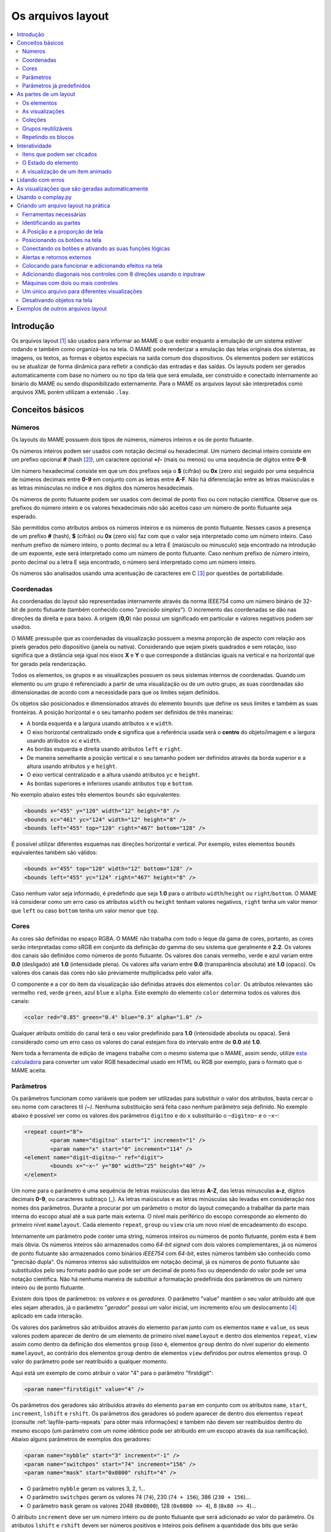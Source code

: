 .. raw:: latex

	\clearpage

.. _layfile:

Os arquivos layout
==================

.. contents:: :local:


.. _layfile-intro:

Introdução
----------

Os arquivos layout [#]_ são usados para informar ao MAME o que exibir
enquanto a emulação de um sistema estiver rodando e também como
organizá-los na tela. O MAME pode renderizar a emulação das telas
originais dos sistemas, as imagens, os textos, as formas e objetos
especiais na saída comum dos dispositivos.
Os elementos podem ser estáticos ou se atualizar de forma dinâmica para
refletir a condição das entradas e das saídas.
Os layouts podem ser gerados automaticamente com base no número ou no
tipo da tela que será emulada, ser construído e conectado internamente
ao binário do MAME ou sendo disponibilizado externamente. Para o MAME os
arquivos layout são interpretados como arquivos XML porém utilizam a
extensão ``.lay``.

.. raw:: latex

	\clearpage


.. _layfile-concepts:

Conceitos básicos
-----------------

.. _layfile-concepts-numbers:

Números
~~~~~~~

Os layouts do MAME possuem dois tipos de números, números inteiros e os
de ponto flutuante.

Os números inteiros podem ser usados com notação decimal ou hexadecimal.
Um número decimal inteiro consiste em um prefixo opcional **#**
(hash [#]_), um caractere opcional **+/-** (mais ou menos) ou uma
sequência de dígitos entre **0-9**.

Um número hexadecimal consiste em que um dos prefixos
seja o **$** (cifrão) ou **0x** (zero xis) seguido por uma sequência de
números decimais entre **0-9** em conjunto com as letras entre **A-F**.
Não há diferenciação entre as letras maiúsculas e as letras minúsculas
no índice e nos dígitos dos números hexadecimais.

Os números de ponto flutuante podem ser usados com decimal de ponto
fixo ou com notação científica. Observe que os prefixos do número
inteiro e os valores hexadecimais *não* são aceitos caso um número de
ponto flutuante seja esperado.

São permitidos como atributos ambos os números inteiros e os números de
ponto flutuante. Nesses casos a presença de um prefixo **#** (hash),
**$** (cifrão) ou **0x** (zero xis) faz com que o valor seja
interpretado como um número inteiro.
Caso nenhum prefixo de número inteiro, o ponto decimal ou a letra E
(maiúsculo ou minusculo) seja encontrado na introdução de um expoente,
este será interpretado como um número de ponto flutuante.
Caso nenhum prefixo de número inteiro, ponto decimal ou a letra E seja
encontrado, o número será interpretado como um número inteiro.

Os números são analisados usando uma acentuação de caracteres em C [#]_
por questões de portabilidade.

.. raw:: latex

	\clearpage


.. _layfile-concepts-coordinates:

Coordenadas
~~~~~~~~~~~

As coordenadas do layout são representadas internamente através da norma
IEEE754 como um número binário de 32-bit de ponto flutuante (também
conhecido como "*precisão simples*"). O incremento das coordenadas
se dão nas direções da direita e para baixo. A origem (**0,0**) não
possui um significado em particular e valores negativos podem ser
usados.

O MAME pressupõe que as coordenadas da visualização possuem a mesma
proporção de aspecto com relação aos pixels gerados pelo dispositivo
(janela ou nativa).
Considerando que sejam pixels quadrados e sem rotação, isso significa
que a distância seja igual nos eixos **X** e **Y** o que corresponde a
distâncias iguais na vertical e na horizontal que for gerado pela
renderização.

Todos os elementos, os grupos e as visualizações possuem os seus
sistemas internos de coordenadas. Quando um elemento ou um grupo é
referenciado a partir de uma visualização ou de um outro grupo, as
suas coordenadas são dimensionadas de acordo com a necessidade para que
os limites sejam definidos.

Os objetos são posicionados e dimensionados através do elemento
``bounds`` que define os seus limites e também as suas fronteiras.
A posição horizontal e o seu tamanho podem ser definidos de três
maneiras:

* A borda esquerda e a largura usando atributos ``x`` e ``width``.
* O eixo horizontal centralizado onde **c** significa que a referência
  usada será o **centro** do objeto/imagem e a largura usando atributos
  ``xc`` e ``width``.
* As bordas esquerda e direita usando atributos ``left`` e ``right``.
* De maneira semelhante a posição vertical e o seu tamanho podem ser
  definidos através da borda superior e a altura usando atributos
  ``y`` e ``height``.
* O eixo vertical centralizado e a altura usando atributos ``yc`` e
  ``height``.
* As bordas superiores e inferiores usando atributos ``top`` e
  ``bottom``.

No exemplo abaixo estes três elementos ``bounds`` são equivalentes:

.. code-block:: xml

    <bounds x="455" y="120" width="12" height="8" />
    <bounds xc="461" yc="124" width="12" height="8" />
    <bounds left="455" top="120" right="467" bottom="128" />

É possível utilizar diferentes esquemas nas direções horizontal e
vertical. Por exemplo, estes elementos ``bounds`` equivalentes também
são válidos:

.. code-block:: xml

    <bounds x="455" top="120" width="12" bottom="128" />
    <bounds left="455" yc="124" right="467" height="8" />

Caso nenhum valor seja informado, é predefindo que seja **1.0** para o
atributo ``width``/``height`` ou ``right``/``bottom``.
O MAME irá considerar como um erro caso os atributos ``width`` ou
``height`` tenham valores negativos, ``right`` tenha um valor menor que
``left`` ou caso ``bottom`` tenha um valor menor que ``top``.

.. raw:: latex

	\clearpage


.. _layfile-concepts-colours:

Cores
~~~~~

As cores são definidas no espaço RGBA. O MAME não trabalha com todo o
leque da gama de cores, portanto, as cores serão interpretadas como
sRGB em conjunto da definição do gamma do seu sistema que geralmente é
**2.2**. Os valores dos canais são definidos como números de ponto
flutuante. Os valores dos canais vermelho, verde e azul variam entre
**0.0** (desligado) até **1.0** (intensidade plena).
Os valores alfa variam entre **0.0** (transparência absoluta) até
**1.0** (opaco). Os valores dos canais das cores não são previamente
multiplicadss pelo valor alfa.

O componente e a cor do item da visualização são definidas através dos
elementos ``color``.
Os atributos relevantes são vermelho ``red``, verde ``green``,
azul ``blue`` e ``alpha``. Este exemplo do elemento ``color`` determina
todos os valores dos canais:

.. code-block:: xml

    <color red="0.85" green="0.4" blue="0.3" alpha="1.0" />

Qualquer atributo omitido do canal terá o seu valor predefinido para
**1.0** (intensidade absoluta ou opaca). Será considerado como um erro
caso os valores do canal estejam fora do intervalo entre de **0.0** até
**1.0**.

Nem toda a ferramenta de edição de imagens trabalhe com o mesmo sistema
que o MAME, assim sendo, utilize
`esta calculadora <https://doc.instantreality.org/tools/color_calculator/>`_
para converter um valor RGB hexadecimal usado em HTML ou RGB por
exemplo, para o formato que o MAME aceita.

.. _layfile-concepts-params:

Parâmetros
~~~~~~~~~~

Os parâmetros funcionam como variáveis que podem ser utilizadas para
substituir o valor dos atributos, basta cercar o seu nome com caracteres
til *(~)*.
Nenhuma substituição será feita caso nenhum parâmetro seja definido.
No exemplo abaixo é possível ver como os valores dos parâmetros
``digitno`` e do ``x`` substituirão o ``~digitno~`` e o ``~x~``:

.. code-block:: xml

	<repeat count="8">
		<param name="digitno" start="1" increment="1" />
		<param name="x" start="0" increment="114" />
	<element name="digit~digitno~" ref="digit">
		<bounds x="~x~" y="80" width="25" height="40" />
	</element>

Um nome para o parâmetro é uma sequência de letras maiúsculas das letras
**A-Z**, das letras minusculas **a-z**, dígitos decimais **0-9**, ou
caracteres subtraço (_).
As letras maiúsculas e as letras minúsculas são levadas em consideração
nos nomes dos parâmetros. Durante a procurar por um parâmetro o motor do
layout começando a trabalhar da parte mais interna do escopo atual até a
sua parte mais externa. O nível mais periférico do escopo corresponde ao
elemento do primeiro nível ``mamelayout``. Cada elemento ``repeat``,
``group`` ou ``view`` cria um novo nível de encadeamento do escopo.

Internamente um parâmetro pode conter uma string, números inteiros ou
números de ponto flutuante, porém esta é bem mais óbvia.
Os números inteiros são armazenados como *64-bit signed* com dois valores
complementares, já os números de ponto flutuante são armazenados como
binários *IEEE754* com *64-bit*, estes números também são conhecido como
"precisão dupla". Os números inteiros são substituídos em notação
decimal, já os números de ponto flutuante são substituídos pelo seu
formato padrão que pode ser um decimal de ponto fixo ou dependendo do
valor pode ser uma notação científica. Não há nenhuma maneira de
substituir a formatação predefinida dos parâmetros de um número inteiro
ou de ponto flutuante.

Existem dois tipos de parâmetros: os *valores* e os *geradores*. O
parâmetro "value" mantém o seu valor atribuído até que eles sejam
alterados, já o parâmetro "*gerador*" possui um valor inicial, um
incremento e/ou um deslocamento [#]_ aplicado em cada interação.

Os valores dos parâmetros são atribuídos através do elemento ``param``
junto com os elementos ``name`` e ``value``, os seus valores podem
aparecer de dentro de um elemento de primeiro nível ``mamelayout`` e
dentro dos elementos ``repeat``, ``view`` assim como dentro da definição
dos elementos ``group`` (isso é, elementos ``group`` dentro do nível
superior do elemento ``mamelayout``, ao contrário dos elementos
``group`` dentro de elementos ``view`` definidos por outros elementos
``group``.
O valor do parâmetro pode ser reatribuído a qualquer momento.

Aqui está um exemplo de como atribuir o valor "4" para o parâmetro
"firstdigit":

.. code-block:: xml

	<param name="firstdigit" value="4" />

Os parâmetros dos geradores são atribuídos através do elemento ``param``
em conjunto com os atributos ``name``, ``start``, ``increment``,
``lshift`` e ``rshift``.
Os parâmetros dos geradores só podem aparecer de dentro dos elementos
``repeat`` (consulte :ref:`layfile-parts-repeats` para obter mais
informações) e também não devem ser reatribuídos dentro do mesmo escopo
(um parâmetro com um nome idêntico pode ser atribuído em um escopo
através da sua ramificação). Abaixo alguns parâmetros de exemplos dos
geradores:

.. code-block:: xml

    <param name="nybble" start="3" increment="-1" />
    <param name="switchpos" start="74" increment="156" />
    <param name="mask" start="0x0800" rshift="4" />

* O parâmetro ``nybble`` geram os valores 3, 2, 1...
* O parâmetro ``switchpos`` geram os valores 74 (``74``), 230 (``74 + 156``), 386 (``230 + 156``)...
* O parâmetro ``mask`` geram os valores 2048 (``0x0800``), 128 (``0x0800 >> 4``), 8 (``0x80 >> 4``)...

O atributo ``increment`` deve ser um número inteiro ou de ponto
flutuante que será adicionado ao valor do parâmetro. Os atributos
``lshift`` e ``rshift`` devem ser números positivos e inteiros pois
definem a quantidade dos bits que serão aplicados aos parâmetros. O
deslocamento (shift) e o incremento são aplicados no final do bloco que
está sendo repetido antes do inicio da próxima iteração.
O valor do parâmetro poderá ser interpretado como um número de ponto
flutuante ou um número inteiro antes que o incremento ou o deslocamento
seja aplicado. Caso informe ambos os valores para incremento e para o
deslocamento, então o valor do incremento será aplicado primeiro e
depois o valor deslocado.

Caso o atributo ``increment`` esteja presente e seja um número de
ponto flutuante, o seu valor será convertido para um número de ponto
flutuante caso seja necessário antes que o incremento seja adicionado.
Caso o atributo ``increment`` esteja presente e seja um valor inteiro
enquanto o valor do parâmetro seja um número de ponto flutuante, o valor
do incremento será convertido para um número de ponto flutuante antes
que o valor seja adicionado.

Caso os atributos ``lshift`` ou ``rshift`` estejam presentes porém não
sejam iguais, o valor do parâmetro será convertido para um número
inteiro e deslocado conforme a necessidade. O deslocamento para a
esquerda é definido como um deslocamento feito em direção ao bit de
maior importância.
Caso ambos os parâmetros ``lshift`` e ``rshift`` sejam passados, estes
serão compensados antes dos valores serem aplicados. Significa que
não é possível usar atributos iguais tanto para o ``lshift`` como para o
`rshift`` por exemplo para limpar os bits em um valor do final do
parâmetro após a primeira iteração.

Será considerado um erro caso o elemento ``param`` não esteja em
qualquer um dos atributos ``value`` ou ``start``, será também
considerado um erro caso ambos os elementos ``param`` tiverem  os mesmos
atributos ``value`` ou qualquer um dos mesmos atributos ``start``,
``increment``, ``lshift``, ou ``rshift``.

Um elemento ``param`` define ou reatribui o seu valor em um parâmetro no
escopo atual mais interno. Não é possível definir ou reatribuir os
parâmetros em um escopo de contenção.

.. raw:: latex

	\clearpage

.. _layfile-concepts-predef-params:

Parâmetros já predefinidos
~~~~~~~~~~~~~~~~~~~~~~~~~~

Uma certa quantidade de valores predefinidos nos parâmetros já estão
disponíveis e fornecem informações sobre a máquina que está em execução:

**devicetag**

	Um exemplo do caminho completo da etiqueta [#TAG]_ dispositivo que será
	responsável pela leitura do layout, seria ``:`` para o driver do
	controlador do dispositivo raiz ou ``:tty:ie15`` para o terminal
	conectado em uma porta. Este parâmetro é uma sequência de caracteres
	definida no escopo global de visualização do layout.

**devicebasetag**

	A base da etiqueta do dispositivo que será responsável pela leitura
	do layout, como por exemplo ``root`` para o driver do dispositivo
	raiz ou ``ie15`` para o terminal que estiver conectado em uma porta.
	Este parâmetro é uma sequência de caracteres definida no escopo
	global do layout.

**devicename**

	O nome completo (descrição) do dispositivo que será responsável pela
	leitura do layout, como por exemplo os terminais ``AIM-65/40`` ou
	``IE15``. Este parâmetro é uma sequência de caracteres
	definida no escopo global do layout.

**deviceshortname**

	Um nome curto do dispositivo que será responsável pela leitura do
	layout, como por exemplo os terminais ``aim65_40`` ou ``ie15``.
	Este parâmetro é uma sequência de caracteres definida no escopo
	global do layout.

**scr0physicalxaspect**

	A parte horizontal da relação de aspecto físico da primeira tela
	(caso esteja presente). A relação de aspecto físico é fornecida como
	uma fração impropriamente reduzida. Observe que este é o componente
	horizontal aplicado *antes* da rotação. Este parâmetro é um número
	inteiro definido no escopo global do layout.

**scr0physicalyaspect**

	A parte vertical da relação de aspecto físico da primeira tela
	(caso esteja presente). A relação de aspecto físico é fornecida como
	uma fração impropriamente reduzida. Observe que este é o componente
	vertical aplicado *antes* da rotação. Este parâmetro é um número
	inteiro definido no escopo global do layout.

**scr0nativexaspect**

	A parte horizontal da relação de aspecto do pixel visível na região
	da primeira tela (caso esteja presente). A relação de aspecto
	do pixel é fornecida como uma fração impropriamente reduzida.
	Observe que este é o componente horizontal aplicado *antes* da
	rotação. Este parâmetro é um número inteiro definido no escopo
	global do layout.

**scr0nativeyaspect**

	A parte vertical da relação de aspecto do pixel visível na região da
	primeira tela (caso esteja presente). A relação de aspecto do pixel
	é fornecida como uma fração impropriamente reduzida. Observe que
	este é o componente vertical aplicado *antes* da rotação. Este
	parâmetro é um número inteiro definido no escopo global do layout.

.. raw:: latex

	\clearpage

**scr0width**

	A largura da região visível da primeira tela (se houver) nos pixels
	emulados. Observe que a largura é aplicada *antes* da rotação.
	Este parâmetro é um número inteiro definido no escopo global do
	layout.

**scr0height**

	A altura da região visível da primeira tela (se houver) nos pixels
	emulados. Observe que a altura é aplicada *antes* da rotação.
	Este parâmetro é um número inteiro definido no escopo global do
	layout.

**scr1physicalxaspect**

	A parte horizontal da relação de aspecto físico da primeira tela
	(caso esteja presente). Este parâmetro é um número inteiro definido
	no escopo global do layout.

**scr1physicalyaspect**

	A parte vertical da relação de aspecto físico da segunda tela
	(caso esteja presente). Este parâmetro é um número inteiro
	definido no escopo global do layout.

**scr1nativexaspect**

	A parte horizontal da relação de aspecto do pixel visível na região
	da segunda tela (caso esteja presente). Este parâmetro é um número
	inteiro definido no escopo global de visualização do layout.

**scr1nativeyaspect**

	A parte vertical da relação de aspecto do pixel visível na região da
	segunda tela (caso esteja presente). Este parâmetro é um número inteiro
	definido no escopo global de visualização do layout.

**scr1width**

	A largura da região visível da segunda tela (se houver) nos pixels
	emulados. Este parâmetro é um número inteiro definido no escopo
	global do layout.

**scr1height**

	A altura da região visível da segunda tela (se houver) nos pixels
	emulados. Este parâmetro é um número inteiro definido no escopo
	global do layout.

**scr\ *N*\ physicalxaspect**

	A parte horizontal da relação de aspecto físico da tela (base-zero)
	*N*\ th (caso esteja presente). Este parâmetro é um número inteiro
	definido no escopo global do layout.

**scr\ *N*\ physicalyaspect**

	A parte vertical da relação de aspecto físico da tela (base-zero)
	*N*\ th (caso esteja presente). Este parâmetro é um número inteiro
	definido no escopo global do layout.

**scr\ *N*\ nativexaspect**

	A parte horizontal da relação de aspecto da parte visível da tela
	(base-zero) *N*\ th (caso esteja presente). Este parâmetro é um
	número inteiro definido no escopo global do layout.

**scr\ *N*\ nativeyaspect**

	A parte vertical da relação de aspecto da parte visível da tela
	(base-zero) *N*\ th (caso esteja presente). Este parâmetro é um
	número inteiro definido no escopo global do layout.

.. raw:: latex

	\clearpage

**scr\ *N*\ width**

	A largura da região visível da tela (base-zero) *N*\ th (se
	presente) nos pixels emulados. Este parâmetro é um número inteiro
	definido no escopo da visualização do layout.

**scr\ *N*\ height**

	A largura da região visível da tela (base-zero) *N*\ th (se
	presente) nos pixels emulados. Este parâmetro é um número inteiro
	definido no escopo de visualização do layout.

**viewname**

	O nome da visualização atual. Este parâmetro é uma sequências de
	caracteres definido no escopo de visualização.
	Não é definido fora do campo de visão.


Para parâmetros relacionados à tela, elas são numeradas do zero na
ordem em que aparecem na configuração da máquina. Todas as telas estão
inclusas (não apenas nos sub-dispositivos do dispositivo que fizeram com
que o layout fosse carregado). **X/width** e **Y/height** referem-se as
dimensões horizontal e vertical da tela *antes* da rotação ser aplicada.
Os valores baseados na região visível são calculados no final da
configuração. Caso o sistema não reconfigure a tela durante a execução
os valores dos parâmetros não serão atualizados assim como os layouts
não serão recalculados.

.. raw:: latex

	\clearpage

.. _layfile-parts:

As partes de um layout
----------------------

Uma visualização define a disposição de um objeto gráfico a ser exibido.
O arquivo layout do MAME pode conter diversas visualizações. As
visualizações são construídas a partir de elementos *elements* e telas
*screens*. Para simplificar a organização dos layouts complexos são
compatíveis entre si a repetição dos blocos e dos grupos que podem ser
reutilizados.

O primeiro elemento do cabeçalho de um arquivo layout do MAME deve
ser um elemento chamado ``mamelayout`` junto com um atributo
``version``. O atributo ``version`` deve ser um valor inteiro.
Atualmente, o MAME suporta apenas a versão 2 e não carregará qualquer
outra versão diferente.
Este é um exemplo de uma tag inicial para um elemento ``mamelayout``:

.. code-block:: xml

	<mamelayout version="2">

Para fins de compatibilidade na identificação do arquivo com diversos
editores de texto é possível declarar que o mesmo é um arquivo XML,
logo, o MAME também aceita o arquivo com uma declaração XML:

.. code-block:: xml

	<?xml version="1.0"?>
	<mamelayout version="2">

Da mesma maneira que é possível usar o identificador XML, também é
possível identificar a codificação do arquivo caso seja necessário:

.. code-block:: xml

	<?xml version="1.0" encoding="UTF-8"?>
	<mamelayout version="2">

Os comentários podem ser adicionados em qualquer parte do arquivo desde
que estejam entre ``<!--`` e ``-->``:

.. code-block:: xml

	<?xml version="1.0"?>
	<!-- Este é um comentário -->
	
	<!--
	Este tipo de comentário também é válido.
	-->
	
	<!--
		Também é possível incluir longas instruções ou informações
		relevantes no seu arquivo layout para que as pessoas saibam
		o que fazer ou como prosseguir caso seja necessário.
		Identifique os seus arquivos, utilize estes espaços para deixar
		o seu nome ou apelido, a versão, a data que o layout foi criado
		ou que o arquivo foi alterado, a descrição das alterações, os
		direitos autorais, etc.
		
		The Alpha Betas and the Lambda Lambda Lambda Fraternity
		Versão: 1.0
		Criado em: 10/11/2020
		Licença: CC by 4.0
	-->

	<mamelayout version="2">

.. raw:: latex

	\clearpage

Algumas regras devem ser observadas ao adicionar os comentários:

* Os comentários não devem aparecer antes da declaração XML.
* Os comentários não devem aparecer dentro da etiqueta de um elemento.
* Os comentários não devem aparecer dentro do valor de um atributo.
* Os comentários não pode ter a sequência de caracteres ``--``.

Em geral, as ramificações do primeiro elemento ``mamelayout`` são
processados na ordem em que eles chegam, de cima para baixo, exceto as
visualizações que são processadas por último.
Isso significa que as visualizações veem os valores finais de todos os
parâmetros no final do elemento ``mamelayout`` e pode se referir a
elementos e grupos que possam aparecer depois deles.

Os seguintes elementos são permitidos dentro do primeiro elemento
``mamelayout``:

**param**

    Define ou reatribui um valor ao parâmetro. Consulte
    :ref:`layfile-concepts-params` para mais informações.


**element**

    Define um elemento, um dos objetos primários a serem organizados
    em uma Visualização. Consulte :ref:`layfile-parts-elements` para
    obter mais informações.

**group**

    Define um grupo dos elementos ou das telas que possam ser
    reutilizáveis e que também possam ser usados como referência numa
    visualização ou nos outros grupos.

    Consulte :ref:`layfile-parts-groups` para obter mais informações.

**repeat**

    Um grupo de elementos repetidos que podem conter os elementos
    ``param``, ``element``, ``group`` e ``repeat``.
    Consulte :ref:`layfile-parts-repeats` para obter mais informações.

**view**

    Um arranjo dos elementos ou das telas que podem ser exibidos na
    saída de um dispositivo (uma janela ou uma tela do host).
    Consulte :ref:`layfile-parts-views` para obter mais informações.

**script**

    Permite que scripts lua sejam usados num layout aprimorado ainda
    mais a interação.


.. raw:: latex

	\clearpage

.. _layfile-parts-elements:

Os elementos
~~~~~~~~~~~~

Os elementos são um dos objetos visuais mais básicos que podem ser
organizados em conjunto com as telas na composição de uma visualização.
Os elementos podem ser construídos com um ou mais componentes porém um
elemento é tratado como uma única superfície na composição do gráfico
da cena e da sua renderização. Um elemento pode ser usado em diversas
visualizações e pode também serem utilizadas várias vezes dentro da
visualização.

A aparência de um elemento depende do seu *estado*. O estado é um
valor inteiro que geralmente vem de uma região da porta E/S ou da
emulação gerada (consulte :ref:`layfile-interact-elemstate` para obter
mais informações de como conectar um elemento numa porta ou na saída
E/S de uma emulação).
Qualquer componente de um elemento pode estar restrito apenas ao desenho
quando o estado do elemento tiver um valor em particular. Alguns
componentes (como os mostradores com múltiplos segmentos e os
mostradores rotativos [#]_ (reels) por exemplo) que usam diretamente o
seu estado para determinar a sua aparência final.

Cada elemento possui o seu próprio sistema interno de coordenadas. Os
limites dos elementos dos sistema de coordenadas são computados através
da união dos limites individuais dos componentes que ele é composto.

Todo elemento deve ter o seu nome definido através do atributo ``name``.
Os elementos são mencionados através do nome quando forem solicitados
nos grupos ou nas visualizações. Haverá um erro caso o arquivo de
layout tenha vários elementos ``name`` com valores iguais.
Os elementos podem de forma opcional, ser utilizado para informar um
valor padrão do seu estado através do atributo ``defstate`` caso esteja
conectado em uma saída emulada ou em uma porta E/S. O valor do atributo
``defstate`` deve possuir um valor inteiro e positivo, os valores
negativos geram erros e fazem com que o layout não seja mais carregado.

As ramificações do elemento ``element`` instanciam componentes que são
desenhados na textura do elemento na ordem de leitura a partir do
primeiro ao último elemento utilizando alpha blending (os componente são
desenhados por cima e podem se sobrepor aos componentes que venham antes
dele). Todos os componentes são compatíveis com algumas características
em comum:

* Os componentes podem ser desenhados de forma condicional dependendo da
  condição do elemento ao informar os atributos ``state`` ou
  ``statemask``. Caso estejam presentes, estes atributos devem ser
  inteiros com valores positivos. Caso apenas o atributo ``state``
  esteja presente, então o componente só será desenhado na tela quando
  o elemento ``state`` coincidir com o seu valor. Caso apenas o atributo
  ``statemask`` esteja presente, então o componente só será desenhado na
  tela caso todos os bits estejam definidos e os seus valores estejam
  definidos através do atributo ``state``.
  
  Na existência de ambos os atributos ``state`` e ``statemask``, então o
  componente só será desenhado na tela quando os bits no elemento
  ``state`` corresponderem ao bit que estiver definido no atributo
  ``statemask`` e também corresponder com os bits do valor do atributo
  ``state``.
  
  O componente sempre será desenhado na ausência de ambos os atributos
  ``state`` ou ``statemask`` ou caso o valor do atributo ``statemask``
  for zero.

.. raw:: latex

	\clearpage

* Cada componente pode ter um sub-elemento ``bounds`` definindo a
  sua posição e o seu tamanho (consulte
  :ref:`layfile-concepts-coordinates`). Na ausência de tal elemento os
  limites serão predefinidos a uma unidade quadrada com o valor igual a
  **1.0** tanto para a largura quanto para a altura e com o canto
  superior esquerdo com valor **0.0**.
  
  A posição ou o tamanho de um componente pode ser animado de acordo com
  o estado do elemento ao prover diversos elementos ``bounds`` em
  conjunto com atributos ``state``. O atributo ``state`` de cada
  ramificação do elemento ``bounds`` deve ser um número inteiro e
  positivo. Os atributos ``state`` não devem ser iguais para quaisquer
  um dos dois elementos ``bounds`` que estiverem dentro de um
  componente.
  
  Caso o estado do elemento seja inferior que o valor do atributo
  ``state`` de qualquer uma das ramificações do elemento ``bounds``,
  será utilizada a posição/tamanho definido através do elemento
  ``bounds`` com o menor valor do atributo ``state``. Já quando o estado
  do elemento for maior que o valor do atributo ``state`` de qualquer
  elemento ``bounds``, será utilizada a posição/tamanho especificado
  através do elemento ``bounds`` com o maior valor do atributo
  ``state``. Se o estado do elemento estiver entre os valores do
  atributo ``state`` dos dois elementos ``bounds``, a posição/tamanho
  será interpolada de forma linear.
* Cada componente de cor pode ter um elemento ``color`` definindo uma
  cor RGBA (Consulte :ref:`layfile-concepts-colours` para obter mais
  informações).
  Isto pode ser usado para controlar a geometria da cor dos componentes
  desenhados de forma algorítmica ou textual. Para os componentes
  ``image``, a cor dos pixels da imagem são multiplicadas através da cor
  que foi definida. Caso tal elemento não esteja presente, será usada
  uma cor branca opaca já predefinida.
  
  A cor do componente pode ser animada de acordo com o estado do
  elemento ao prover diversos elementos ``color`` em conjunto com os
  atributos ``state``. Os atributos ``state`` não devem ser iguais em
  qualquer um dos dois elementos ``color`` internos de um componente.
  
  Caso o estado do elemento seja inferior ao valor do atributo ``state``
  de qualquer elemento ``color``, será utilizada a cor especificada
  através do elemento ``color`` com o menor valor do atributo ``state``.
  
  Caso o estado do elemento seja superior ao valor do atributo ``state``
  de qualquer elemento ``color``, será utilizada a cor especificada
  através do elemento ``color`` com o maior valor do atributo ``state``.
  Caso o estado do elemento estiver entre os valores do atributo
  ``state`` de dois elementos ``color``, os componentes de cor RGBA
  serão interpolados de forma linear.

.. raw:: latex

	\clearpage

Há suporte para os seguintes componentes:

**rect**

	Desenha um retângulo colorido uniforme com as suas bordas preenchidas.

**disk**

	Desenha uma elipse (círculo) colorido e uniforme.

**image**

	Exibe uma imagem na tela a partir de um arquivo PNG, JPEG, Window
	DIB (BMP) ou um arquivo SVG. O nome do arquivo que será carregado
	(incluindo a sua extensão) é definido usando o atributo ``file``.
	Adicionalmente, é possível utilizar um atributo opcional chamado
	``alphafile`` para determinar o nome de um arquivo PNG (incluindo a
	sua extensão) para ser carregada dentro do canal alfa.

	Alternativamente, os dados da imagem podem ser informados no próprio
	arquivo layout utilizando um sub-elemento ``data``. Isto pode ser
	útil para oferecer gráficos SVG simples e legíveis. Será considerado
	como um erro caso nenhum atributo ``file`` ou ``data`` seja
	informado.

	O arquivo usado como ``alphafile`` deve ter as mesmas dimensões
	(em pixels) que o arquivo do atributo ``file`` e a sua profundidade
	de bits por pixel da imagem não deve ser maior que 8 bits por canal.
	A intensidade de brightness desta imagem é copiada para o canal alfa
	com total intensidade (branco em escala de cinza) o que corresponde
	a um opaco completo e o preto uma total transparência.
	
	O atributo ``alphafile`` será ignorado caso o atributo ``file``
	aponte para um arquivo SVG ou um sub-elemento ``data`` contendo
	dados SVG, o atributo é apenas utilizado com imagens do tipo bitmap.

	O(s) arquivo(s) da(s) imagem(s) devem ser colocados no mesmo
	diretório que o arquivo layout. Os formatos da imagem são
	detectados durante a analise do conteúdo dos arquivos, os nomes das
	extensões dos arquivos não são levados em consideração. Note porém
	que nos sistemas \*nix o nome dos aquivos com maiúsculas e com
	minúsculas são levadas em consideração quando não estiverem dentro
	de um arquivo ``.zip`` ou ``.7z``.

	É possível identificar quando o MAME não conseguir carregar as
	imagens pois aparecem uma sequência de pequenas bolinhas cinzas na
	tela, isso mostra que ou o MAME não encontrou os arquivos ou houve
	algum outro erro com o formato do arquivo.

**text**

	Desenha o texto usando a fonte da interface e na cor definida pelo
	usuário. O texto que será desenhado deve ser informado através do
	atributo ``string``.  Um atributo ``align`` pode ser usado para
	definir o alinhamento do texto. Se presente, o atributo ``align``
	deve ser um valor inteiro onde (zero) significa centralizado, 1 (um)
	alinhado à esquerda e 2 (dois) alinhado à direita.
	Caso o atributo ``align`` esteja ausente o texto será
	centralizado automaticamente.

**dotmatrix**

	Desenha um segmento horizontal de oito pixels em um mostrador em
	formato de matriz de pontos, usando pixels circulares em uma cor
	determinada. Os bits que determinam o estado do elemento definem
	quais os pixels que estarão acesos, com o bit de menor importância
	correspondendo ao pixel mais à esquerda. Os pixels que estiverem
	apagados são desenhados com uma intensidade menor (**0x20/0xff**).

.. raw:: latex

	\clearpage

**dotmatrix5dot**

	Desenha um segmento horizontal de cinco pixels em um mostrador em
	formato de matriz de pontos, usando pixels circulares em uma cor
	determinada. Os bits que determinam o estado do elemento definem
	quais os pixels que estarão acesos, com o bit de menor importância
	correspondendo ao pixel mais à esquerda. Os pixels que estiverem
	apagados são desenhados com uma intensidade menor (**0x20/0xff**).

**dotmatrixdot**

	Desenha um único elemento de um mostrador em formato de de matriz de
	pontos com pixels circulares em uma determinada cor. O bit de menor
	importância do estado do elemento determina se o pixel vai estar
	aceso. Um pixel apagado é desenhado com uma intensidade menor
	(**0x20/0xff**).

**led7seg**

	Desenha um mostrador LED ou fluorescente alfanumérico comum com
	dezesseis segmentos e o mostrador em uma cor determinada. Os oito bits
	baixos do estado do elemento controlam quais os segmentos estarão
	acesos. Começando pelo bit de menor importância a sequência de
	atualização dos bits correspondentes começam no segmento superior,
	superior direito, depois continuando no sentido horário para o
	segmento superior esquerdo, a barra central e o ponto decimal.
	Os pixels que estiverem apagados são desenhados com uma intensidade
	menor (**0x20/0xff**).

**led8seg_gts1**

	Desenha um mostrador fluorescente digital de oito segmentos do tipo
	usado em máquinas de fliperama *Gottlieb System 1* [#]_ (na verdade
	uma parte da Futaba). Comparado com um mostrador padrão com sete
	segmentos, esses mostradores não têm ponto decimal, a barra do meio
	horizontal está quebrada no centro, assim como no meio da barra
	vertical controlada pelo bit que controlaria o ponto decimal num
	mostrador comum com sete segmentos. Os pixels que estiverem apagados
	são desenhados com uma intensidade menor (**0x20/0xff**).

**led14seg**

	Desenha um mostrador LED ou fluorescente alfanumérico padrão com
	catorze segmentos em uma cor determinada. Os 14 bits mais baixos do
	controle de estado do elemento determinam quais os segmentos estarão
	acesos.
	Começando pelo bit com menor importância, os bits correspondentes ao
	segmento superior, o segmento superior direito, continuando no
	sentido horário para o segmento superior esquerdo, as metades
	esquerda e direita da barra central horizontal, as metades superior
	e inferior do meio vertical da barra, e as barras diagonais no
	sentido horário da parte inferior esquerda para a direita inferior.
	Os pixels que estiverem apagados são desenhados com uma intensidade
	menor (**0x20/0xff**).

**led14segsc**

	Desenha um mostrador LED ou fluorescente alfanumérico padrão com
	catorze segmentos com ponto decimal/vírgula em uma cor determinada.
	Os 16 bits baixos do elemento controlam quais segmentos estarão
	acesos. Os 14 bits baixos correspondem aos mesmos segmentos que no
	componente ``led14seg``. Os dois bits adicionais correspondem ao
	ponto decimal e a vírgula. Os pixels que estiverem apagados são
	desenhados com uma intensidade menor (**0x20/0xff**).

.. raw:: latex

	\clearpage

**led16seg**

	Desenha um mostrador LED ou fluorescente alfanumérico padrão com
	dezesseis segmentos em uma cor determinada. Os 16 bit baixos do
	elemento controlam quais os elementos que estarão acesos. Começando
	pelo bit de menor importância a sequência de atualização dos bits
	correspondentes começam da metade esquerda da barra superior, a
	metade direita da barra superior, continuando no sentido horário
	para o segmento superior esquerdo, as metades esquerda e direita da
	barra central e horizontal, as metades superior e inferior da barra
	do meio vertical, e as barras diagonais no sentido horário a partir
	do canto inferior esquerdo até a parte inferior direito. Os pixels
	que estiverem apagados são desenhados com uma intensidade menor
	(**0x20/0xff**).

**led16segsc**

	Desenha um mostrador LED ou fluorescente alfanumérico padrão com
	dezesseis segmentos e o ponto decimal em uma determinada cor.
	Os 16 bits baixos do elemento controlam quais os segmentos estarão
	acesos. Os 18 bits inferiores correspondem aos mesmos controles do
	estado dos segmentos que em ``led16seg``. Os dois bits adicionais
	correspondem ao ponto decimal e a vírgula. Os pixels que estiverem
	apagados são desenhados com uma intensidade menor (**0x20/0xff**).

**simplecounter**

	Exibe o valor numérico do estado do elemento usando a fonte do
	sistema em uma cor determinada. O valor é formatado em notação
	decimal. Um atributo ``digits`` pode ser informado para definir a
	quantidade mínima de dígitos que serão exibidos. Se presente, o
	atributo ``digits`` deve ser um número inteiro, na sua ausência será
	exibido um dígito com no mínimo dois dígitos.

	O atributo ``maxstate`` pode ser informado para definir o valor
	máximo do estado que será exibido. Se presente, o atributo
	``maxstate`` deve ser um número positivo; na sua ausência o valor
	predefinido é **999**.  Um atributo ``align`` pode ser usado para
	determinar o alinhamento do texto através do atributo ``align``
	que deve ser um número inteiro onde **0** significa alinhar
	ao centro, **1** alinhar à esquerda e **2** alinhar à direita.
	Na sua ausência, o texto será centralizado automaticamente.

**reel**

	Usado para desenhar os cilindros usados por máquinas de caça
	níquel.
	Os atributos compatíveis são ``symbollist``, ``stateoffset``,
	``numsymbolsvisible``, ``reelreversed`` e ``beltreel``.

.. raw:: latex

	\clearpage

Um exemplo de um elemento que desenha um texto estático do lado esquerdo
da tela:

.. code-block:: xml

	<element name="label_reset_cpu">
		<text string="CPU" align="1"><color red="1.0" green="1.0" blue="1.0" /></text>
	</element>


Um exemplo de um elemento que mostra um LED redondo onde a intensidade
do seu brilho depende do nível do seu estado na saída:

.. code-block:: xml

	<element name="led" defstate="0">
		<disk state="0"><color red="0.43" green="0.35" blue="0.39" /></disk>
		<disk state="1"><color red="1.0" green="0.18" blue="0.20" /></disk>
	</element>

Um exemplo de um elemento para um botão que retorna um efeito visual
quando ele for clicado:

.. code-block:: xml

	<element name="btn_rst">
		<rect state="0"><bounds x="0.0" y="0.0" width="1.0" height="1.0" /><color red="0.2" green="0.2" blue="0.2" /></rect>
		<rect state="1"><bounds x="0.0" y="0.0" width="1.0" height="1.0" /><color red="0.1" green="0.1" blue="0.1" /></rect>
		<rect state="0"><bounds x="0.1" y="0.1" width="0.9" height="0.9" /><color red="0.1" green="0.1" blue="0.1" /></rect>
		<rect state="1"><bounds x="0.1" y="0.1" width="0.9" height="0.9" /><color red="0.2" green="0.2" blue="0.2" /></rect>
		<rect><bounds x="0.1" y="0.1" width="0.8" height="0.8" /><color red="0.15" green="0.15" blue="0.15" /></rect>
		<text string="RESET"><bounds x="0.1" y="0.4" width="0.8" height="0.2" /><color red="1.0" green="1.0" blue="1.0" /></text>
	</element>

Um exemplo de um elemento que desenha um LED com sete segmentos
usando imagens externas:

.. code-block:: xml

	<element name="digit_a" defstate="0">
		<image file="a_off.png" />
		<image file="a_a.png" statemask="0x01" />
		<image file="a_b.png" statemask="0x02" />
		<image file="a_c.png" statemask="0x04" />
		<image file="a_d.png" statemask="0x08" />
		<image file="a_e.png" statemask="0x10" />
		<image file="a_f.png" statemask="0x20" />
		<image file="a_g.png" statemask="0x40" />
		<image file="a_dp.png" statemask="0x80" />
	</element>

.. raw:: latex

	\clearpage

Um exemplo de um gráfico com barras que crescem verticalmente e mudam da
cor verde, passando pelo amarelo e para o vermelho à medida que o nível
for aumentando:

.. code-block:: xml

	<element name="pedal">
		<rect>
			<bounds state="0x000" left="0.0" top="0.9" right="1.0" bottom="1.0" />
			<bounds state="0x610" left="0.0" top="0.0" right="1.0" bottom="1.0" />
			<color state="0x000" red="0.0" green="1.0" blue="0.0" />
			<color state="0x184" red="1.0" green="1.0" blue="0.0" />
			<color state="0x610" red="1.0" green="0.0" blue="0.0" />
		</rect>
	</element>

Um exemplo de um gráfico com barras que crescem horizontalmente para a
esquerda ou para a direita e muda de cor do verde, passando pelo
amarelo e para o vermelho à medida que o nível muda da posição neutra:

.. code-block:: xml

	<element name="wheel">
		<rect>
			<bounds state="0x800" left="0.475" top="0.0" right="0.525" bottom="1.0" />
			<bounds state="0x280" left="0.0" top="0.0" right="0.525" bottom="1.0" />
			<bounds state="0xd80" left="0.475" top="0.0" right="1.0" bottom="1.0" />
			<color state="0x800" red="0.0" green="1.0" blue="0.0" />
			<color state="0x3e0" red="1.0" green="1.0" blue="0.0" />
			<color state="0x280" red="1.0" green="0.0" blue="0.0" />
			<color state="0xc20" red="1.0" green="1.0" blue="0.0" />
			<color state="0xd80" red="1.0" green="0.0" blue="0.0" />
		</rect>
	</element>


.. raw:: latex

	\clearpage

.. _layfile-parts-views:

As visualizações
~~~~~~~~~~~~~~~~

Uma visualização (elemento ``view``) define um arranjo dos elementos ou
das imagens exibidas da tela emulada numa janela ou numa tela.
As exibições também conectam os elementos, as entradas E/S e as saídas
emuladas.
Um arquivo layout pode conter vários elementos ``view``, caso uma
delas corresponda a uma tela inexistente, esta se torna *inválida*.

O MAME exibirá uma mensagem de aviso ignorando toda a visualização que
for considerada inválida e continuará a carregar aquelas que estiverem
corretas.
Isso é muito útil nos sistemas onde uma tela seja opcional, como
computadores que tenham apenas controles no painel frontal e onde um
terminal serial seja opcional.

As visualizações são identificadas através do nome na interface de
usuário do MAME ou na linha de comando. Para os arquivos dos layouts que
sejam associados aos dispositivos ou a outros onde o dispositivo do
controlador principal, os nomes das visualizações dos dispositivos sejam
precedidos por uma tag (com os dois pontos iniciais omitidos) por
exemplo, para exibir um dispositivo chamado "*Keyboard LEDs*" vindo do
dispositivo ``:tty:ie15``, ele deve ser associado como **tty:ie15
Keyboard LEDs**.

As visualizações são exibidas na ordem em que forem sendo carregadas.

As visualizações são criadas com elementos ``view`` dentro de um
atributo do primeiro nível do elemento ``mamelayout``. É obrigatório que
cada elemento ``view`` tenha um atributo ``name`` informando um nome
único que será disponibilizado na interface do usuário e nas opções da
linha de comando. Este é um exemplo de um atributo válido para um
elemento ``view``:

.. code-block:: xml

    <view name="Painel de controle">

O elemento "view" cria uma seção visível do ``mamelayout``. Os elementos
``view`` apenas são processados **depois** que todas as outras
ramificações dos outros elementos do``mamelayout`` forem corretamente
carregadas. Isso significa que uma visualização pode fazer referência a
elementos e aos grupos que apareçam posteriormente naquele arquivo assim
como os valores finais dos parâmetros que estejam anexados ao escopo do
``mamelayout``.

As seguintes ramificações dos elementos são permitidos dentro de um
elemento ``view``:

**bounds**

	Define a origem e o tamanho da visualização através das coordenadas
	interna do sistema caso um esteja presente.
	Consulte :ref:`layfile-concepts-coordinates` para obter mais
	informações.
	Em sua ausência os limites da visualização serão computadas
	unindo os limites de todas as telas e dos elementos dentro da
	região exibida. Só faz sentido ter um elemento ``bounds`` caso seja
	uma ramificação direta de um elemento ``view``.
	Qualquer conteúdo fora dos limites da visualização ficarão
	recortados e a visualização será redimensionada de forma
	proporcional para que se ajuste aos limites da tela ou da
	janela.

**param**

	Define ou reatribui um valor no parâmetro do escopo da visualização.
	Consulte :ref:`layfile-concepts-params` para obter mais informações.

.. raw:: latex

	\clearpage

**element**

	Adiciona um elemento à visualização (consulte
	:ref:`layfile-parts-elements`) através do atributo do elemento
	obrigatório ``ref``.
	Haverá um erro caso nenhum elemento ``ref`` seja definido no arquivo
	layout.

	Opcionalmente pode estar conectada em uma porta E/S emulada
	através dos atributos ``inputtag`` e o ``inputmask`` ou através
	da emulação de uma saída usando um atributo ``name``. Consulte
	:ref:`layfile-interact-clickable` e também 
	:ref:`layfile-interact-elemstate` para obter mais detalhes sobre
	como informar o valor de uma condição/estado para o elemento
	que for solicitado.

**screen**

	Adiciona uma imagem emulada da tela na visualização. A tela deve ser
	identificada através do atributo ``index`` ou do atributo ``tag``
	(um elemento ``screen`` não pode ter ambos os atributos ``index`` e
	``tag``).
	Caso esteja presente, o atributo ``index`` deve ter um valor inteiro
	e positivo. As telas são numeradas através da ordem em que aparecem
	na configuração da máquina, começando com zero (**0**). Caso o
	atributo ``tag`` esteja presente, este deve ser o caminho da
	etiqueta para a tela com relação ao dispositivo para que provoque a
	leitura do layout. As telas são desenhadas na ordem em que aparecem
	no arquivo layout.

	Pode opcionalmente estar conectada em uma porta E/S emulada através
	dos atributos ``inputtag`` e ``inputmask`` ou através de uma saída
	emulada através do atributo ``name``. Consulte
	:ref:`layfile-interact-clickable` para obter mais informações.

**collection**

	Adiciona as telas ou os itens em uma coleção de itens que poderão
	ser exibidos ou escondidos pelo usuário (consulte
	:ref:`layfile-parts-collections`). O nome da coleção é definida
	através do atributo ``name``. Há um limite de até 32 ``collection``
	por visualização.

**group**

	Adiciona o conteúdo do grupo na visualização (consulte
	:ref:`layfile-parts-groups`). O nome do grupo que será adicionado
	pode ser definido através do atributo ``ref``. Haverá um erro caso
	nenhum grupo com este atributo seja definido no arquivo layout.
	Veja abaixo para mais informações sobre a questão de posicionamento.

**repeat**

	Repete seu conteúdo pela quantidade de vezes que estiver definida no
	atributo ``count``. O atributo ``count`` deve ser um número inteiro
	e positivo. O elemento ``repeat`` aceita os elementos ``element``,
	``screen``, ``group`` mais os elementos ``repeat`` que funcionam da
	mesma maneira que quando colocados em uma visualização direta.
	Consulte :ref:`layfile-parts-repeats` para saber como usar os
	elementos ``repeat``.

.. raw:: latex

	\clearpage

As telas com os elementos ``screen`` e os elementos ``element`` do
layout podem ter um atributo ``id``. Quando presente o atributo
``id`` deve ser único entre os elementos ``view`` e seu valor não pode
ser vazio, isso incluí telas (screens) e os elementos instanciados
através dos grupos reutilizáveis e da repetição dos blocos. Os elementos
de tela e layout com o atributo ``id`` são identificados através de
scripts Lua (consulte :ref:`layscript`).

As telas com os elementos ``screen``, elementos do layout ``element`` e
os elementos de grupo ``group``, podem ter a sua orientação alterada
usando o elemento ``orientation``.
Para as telas, os modificadores de orientação são aplicados em conjunto
com os modificadores de orientação definido na tela do dispositivo e na
máquina.
O elemento ``orientation`` suporta os seguintes atributos opcionais:

**rotate**

	Se presente, aplica rotação no sentido horário em incrementos de
	90 graus. Deve ser um número inteiro igual a **0**, **90**,
	**180 (90 + 90)** ou **270 (180 + 90)**.

**swapxy**

	Permite que a tela, elemento ou grupo seja espelhado ao longo de uma
	linha em 45 graus na vertical, da esquerda para a direita.
	Se presente o seu valor deve ser ``yes`` ou ``no``.
	O espelhamento se aplica logicamente após a rotação.

**flipx**

	Permite que a tela, elemento ou grupo sejam espelhados à partir de
	uma linha com 45 graus em torno de seu eixo vertical, vindo da quina
	superior esquerda até a quina inferior direita. Se presente o seu
	valor deve ser ``yes`` ou ``no``.
	O espelhamento ocorre após a rotação.

**flipy**

	Permite que a tela, elemento ou grupo sejam espelhados ao redor do
	seu eixo horizontal de cima para baixo. Se presente o seu valor deve
	ser ``yes`` ou ``no``.
	O espelhamento ocorre após a rotação.

As telas (elementos ``screen``) e os elementos do layout (elementos
``element``) podem conter um atributo ``blend`` para determinar o modo
de mesclagem. Os valores válidos são ``none`` (sem mesclagem), ``alpha``
(mesclagem alpha) [#]_, ``multiply`` (multiplicação RGB) [#]_, e ``add``
(mesclagem aditiva) [#]_. A predefinição para a tela é permitir que o
driver defina a mesclagem por camada, sendo que o modo de mesclagem dos
elementos do layout é predefinido como mesclagem alpha.

As telas (elementos ``screen``), elementos do layout (elementos
``element``) e elementos de grupo (``group``) podem ser posicionados e
redimensionados usando um elemento ``bounds``
(consulte :ref:`layfile-concepts-coordinates` para mais informações).
Na ausência do sub-elemento ``bounds`` os elementos "screen" e "layout"
retornam aos valores predefinidos em unidades quadradas (origem em
**0,0** e ambos os valores de altura e largura serão igual a **1**).

Na ausência do elemento ``bounds``, os grupos são expandidos sem
qualquer tradução ou redimensionamento (note que os grupos podem
posicionar as telas ou elementos fora dos seus limites. Este exemplo
mostra uma visualização com referência a posição da tela com um elemento
individual do layout e dois grupos de elementos:

.. code-block:: xml

    <view name="LED Displays, Terminal and Keypad">
        <screen index="0"><bounds x="0" y="132" width="320" height="240" /></screen>
        <element ref="beige"><bounds x="320" y="0" width="172" height="372" /></element>
        <group ref="displays"><bounds x="0" y="0" width="320" height="132" /></group>
        <group ref="keypad"><bounds x="336" y="16" width="140" height="260" /></group>
    </view>

As telas (elementos ``screen``), os elementos do layout (``element``) e
os elementos do grupos (``group``) podem ter um sub-elemento ``color``
(consulte :ref:`layfile-concepts-colours`) ao definir uma cor
modificadora. O valor dessa cor será usada como multiplicador para
alterar as cores componentes da tela ou dos elementos do layout.

As telas (elementos ``screen``) e os elementos do layout (``element``)
podem ter a sua cor, posição e tamanho animados ao informar diversos
elementos ``color`` e/ou sub-elementos ``bounds`` em conjunto com o
atributo ``state``. Consulte :ref:`layfile-interact-itemanim` para obter
mais informações.


.. _layfile-parts-collections:

Coleções
~~~~~~~~

As coleções das telas ou dos elementos do layout que são agrupados de
maneira que possam ser exibidos ou não pelo usuário conforme a sua
necessidade caso este esteja definido pelo autor do layout. Em uma
visualização única é possível ambas as visualizações e um teclado
numérico (keypad) selecionável por exemplo, permitir que o usuário
esconda o teclado numérico deixando visível apenas a visualização. As
coleções são criadas através do elemento ``collection`` dentro dos
elementos ``view``, ``group`` e dos outros elementos ``collection``.

Um elemento ``collection`` deve ter um atributo ``name`` informando o
nome da visualização. Os nomes destinados para ``collection`` devem ser
únicos. A visualização inicial da coleção deve ser definida através do
atributo ``visible``. Defina o atributo ``visible`` para ``yes`` caso a
coleção deva estar visível desde o inicio ou ``no`` caso queira
escondê-la. É predefinido que as coleções estejam visíveis.

Aqui um exemplo demonstrando a utilização de um ``collection``
permitindo que partes de uma visualização possam ser escondidas pelo
usuário:

.. code-block:: xml

	<view name="Telas LED, CRT e Teclado Numérico">
		<collection name="Telas LED">
			<group ref="displays"><bounds x="240" y="0" width="320" height="47" /></group>
		</collection>
		<collection name="Teclado numérico">
			<group ref="keypad"><bounds x="650" y="57" width="148" height="140" /></group>
		</collection>
		<screen tag="screen"><bounds x="0" y="57" width="640" height="480" /></screen>
	</view>

Uma coleção cria um escopo de parâmetros agrupados. Qualquer elemento
``param`` que estiver dentro do elemento de coleção define os parâmetros
no escopo local para a coleção. Para mais detalhes sobre os parâmetros
consulte :ref:`layfile-concepts-params`. Observe que o nome da coleção e
a visualização predefinida não fazem parte do seu conteúdo, quaisquer
referências dos parâmetros nos atributos ``name`` e ``visible`` serão
substituídos usando os valores dos parâmetros a partir da origem do
escopo relacionado com a coleção.

Para mais informações consulte :ref:`layfile-disable-objects`.

.. raw:: latex

	\clearpage


.. _layfile-parts-groups:

Grupos reutilizáveis
~~~~~~~~~~~~~~~~~~~~

Os grupos permitem que um arranjo das telas ou dos elementos do layout
sejam usados várias vezes em uma visualização ou outros grupos. Os
grupos podem ser de grande ajuda mesmo que seja usado o arranjo apenas
uma vez, pois eles podem ser usados para agregar parte de um layout
complexo.
Os grupos são definidos usando elementos ``group`` dentro de elementos
``mamelayout`` de primeiro nível e representados ao usar elementos
``group`` dentro de elementos ``view`` e outros elementos ``group``.

Cada definição de grupo deve ter um atributo ``name`` informando um
identificador único. Será considerado um erro caso o arquivo layout
tenham várias definições de grupos usando um atributo ``name`` idêntico.
O valor do atributo ``name`` é usado quando for justificar a
visualização de um grupo ou outro. Este é um exemplo da abertura da
etiqueta para definir o grupo de um elemento dentro do primeiro elemento
``mamelayout``:

.. code-block:: xml

    <group name="panel">

Este grupo pode então ser justificado em uma visualização ou em outro
elemento ``group`` usando um elemento de grupo como referência.
Opcionalmente os limites de destino, a orientação e as modificações
das cores poderão ser informados também.
O atributo ``ref`` identifica o grupo a qual faz referência, neste
exemplo são informados os limites dos valores:

.. code-block:: xml

    <group ref="panel"><bounds x="87" y="58" width="23" height="23.5" /></group>

Os elementos de definição dos grupos permitem que todos os elementos
filhos que forem iguais, sejam exibidos. O posicionamento e as
orientações das telas, os elementos do layout e o arranjo destes grupos
para que funcionem da mesma maneira que as visualizações.
Veja :ref:`layfile-parts-views` para mais informações.
Um grupo pode justificar outros grupos, porém loops recursivos não são
permitidos. Será considerado um erro caso um grupo represente a si
mesmo de forma direta ou indireta.

Os grupos possuem seus próprios sistemas de coordenadas internas.
Caso um elemento de definição de grupo não tenha um elemento limitador
``bounds`` como filho direto, os seus limites serão computados junto com
a união dos limites de todas as telas, os elementos do layout ou dos
grupos relacionados.
Um elemento filho ``bounds`` pode ser usado para definir
explicitamente grupos limitadores
(consulte :ref:`layfile-concepts-coordinates` para mais informações).
Observe que os limites dos grupos são usados com a única justificativa
para calcular as coordenadas de transformação quando forem relacionados
a um grupo. Um grupo pode posicionar as telas ou os elementos fora dos
seus limites sem que sejam cortados.

.. raw:: latex

	\clearpage

Para demonstrar como o cálculo dos limites funcionam, considere este
exemplo:

.. code-block:: xml

    <group name="autobounds">
        <!-- limites automaticamente calculados com sua origem em (5,10), largura 30, e altura 15 -->
        <element ref="topleft"><bounds x="5" y="10" width="10" height="10" /></element>
        <element ref="bottomright"><bounds x="25" y="15" width="10" height="10" /></element>
    <view name="Teste">
        <!--
           Os grupos limitadores são traduzidos e escalonados para preencher 2/3 da escala
           horizontal e o dobro verticalmente.
           O elemento superior esquerdo posicionado em  (0,0) com 6.67 de largura e 20 de altura
           O elemento inferior direito posicionado em (13.33,10) com 6.67 de largura e 20 de altura
           Os elementos de visualização calculado com origem em (0,0) 20 de largura e 30 de altura
        -->
        <element ref="topleft"><bounds x="5" y="10" width="10" height="10" /></element>
        <element ref="bottomright"><bounds x="25" y="15" width="10" height="10" /></element>
    </view>

Como todos os elementos inerentemente caem dentro dos limites calculados
ao grupo de forma automática. Agora, considere o que acontece caso a
posição dos elementos de um grupo estejam fora dos seus limites:

.. code-block:: xml

    <group name="periphery">
        <!-- os limites dos elementos estão acima da quina superior e à direita da quina direita -->
        <bounds x="10" y="10" width="20" height="25" />
        <element ref="topleft"><bounds x="10" y="0" width="10" height="10" /></element>
        <element ref="bottomright"><bounds x="30" y="20" width="10" height="10" /></element>
    <view name="Test">
        <!--
           Os grupos limitadores são traduzidos e escalonados para preencher 2/3 da escala
           horizontal unido verticalmente.
           O elemento superior esquerdo posicionado em (5,-5) com 15 de largura e 10 de altura
           O elemento inferior direito posicionado em (35,15) com 15 de largura e 10 de altura
           Os elementos de visualização calculado com origem em (5,-5) 45 de largura e 30 de altura
        -->
        <group ref="periphery"><bounds x="5" y="5" width="30" height="25" /></group>
    </view>

Os elementos de grupo são traduzidos e escalonados conforme sejam
necessários para distorcer os limites internos dos grupos para o limite
de visualização final. O conteúdo dos grupos não ficam restritos aos
seus limites. A visualização considera os limites dos elementos atuais
ao calcular os seus próprios limites e não aos limites do destino
definido para o grupo.

Quando um grupo é instanciado [#INSTANCIA]_, ele cria um escopo agrupado
do parâmetro.
A lógica do escopo principal é o escopo do parâmetro de visualização,
do grupo ou do bloco de repetição onde o grupo for instanciado (*não* é
um parente léxico ao elemento de primeiro nível ``mamelayout``).
Qualquer elemento ``param`` dentro da definição do conjunto, estabelece
os parâmetros dos elementos no escopo local para o grupo instanciado.
Os parâmetros locais não se preservam através das várias instancias.

Consulte :ref:`layfile-concepts-params` para obter mais informações sobre
os parâmetros. (Observe que o nome dos grupos não fazem parte do seu
conteúdo e qualquer referência de parâmetro no próprio atributo ``name``
será substituído no ponto onde a definição do grupo aparecer no primeiro
nível do elemento de escopo ``mamelayout``.)

.. raw:: latex

	\clearpage

.. _layfile-parts-repeats:

Repetindo os blocos
~~~~~~~~~~~~~~~~~~~

A repetição dos blocos fornecem uma maneira concisa de gerar ou para
organizar uma grande quantidade de elementos iguais. A repetição dos
blocos são geralmente usados em conjunto com o gerador de parâmetros
(consulte :ref:`layfile-concepts-params`).
A repetição dos blocos podem ser agrupados para criar arranjos mais
complexos.

Os blocos repetidos são criados através do elemento ``repeat``.
Cada elemento ``repeat`` requer um atributo ``count`` definindo uma
quantidade de iterações que serão geradas.
O atributo ``count`` deve ser um número inteiro e positivo. A repetição
dos blocos é permitida dentro do elemento de primeiro nível
``mamelayout``, dentro dos elementos ``group`` e ``view`` assim como
dentro dos outros elementos ``repeat``. O exato sub-elemento permitido
dentro do elemento ``repeat`` depende de onde ele for aparecer:

* Um bloco repetido dentro do elemento de primeiro nível ``mamelayout``
  podem conter os seguintes elementos
  ``param``, ``element``, ``group`` (definição) e ``repeat``.
* Um bloco repetido dentro de um elemento ``group`` ou ``view`` podem
  conter os seguintes elementos, ``param``, ``element`` (referência),
  ``screen``, ``group`` (referência) e ``repeat``.

Um bloco de repetição repete o seu conteúdo diversas vezes dependendo do
valor definido no atributo ``count``. Consulte as seções relevantes para
obter mais informações de como os sub-elementos são usados
(:ref:`layfile-parts`, :ref:`layfile-parts-groups`
e :ref:`layfile-parts-views`). Um bloco que se repete cria um escopo de
parâmetros agrupados dentro do escopo do parâmetro do seu elemento
léxico principal (DOM).

O exemplo abaixo geram rótulos numéricos em branco a partir do zero até
o onze com o nome ``label_0``, ``label_1`` e assim por diante (dentro do
elemento de primeiro nível ``mamelayout``):

.. code-block:: xml

    <repeat count="12">
        <param name="labelnum" start="0" increment="1" />
        <element name="label_~labelnum~">
        <text string="~labelnum~"><color red="1.0" green="1.0" blue="1.0" /></text>
        </element>
    </repeat>

Uma fileira horizontal com 40 mostradores digitais, separadas por cinco
unidades de espaço entre elas, controladas pelas saídas ``digit0`` até
``digit39`` (dentro de um elemento ``group`` ou ``view``):

.. code-block:: xml

    <repeat count="40">
        <param name="i" start="0" increment="1" />
        <param name="x" start="5" increment="30" />
        <element name="digit~i~" ref="digit">
        <bounds x="~x~" y="5" width="25" height="50" />
        </element>
    </repeat>

.. raw:: latex

	\clearpage

Oito mostradores com matrix de ponto medindo cinco por sete em uma
linha, com pixels controlados por ``Dot_000`` até ``Dot_764``
(dentro de um elemento ``group`` ou ``view``):

.. code-block:: xml

    <!-- 8 dígitos -->
    <repeat count="8">
        <param name="digitno" start="1" increment="1" />
        <!-- a distância entre os dígitos ((111 * 5) + 380) -->
        <param name="digitx" start="0" increment="935" />
          <!-- 7 linhas para cada dígito -->
          <repeat count="7">
        <param name="rowno" start="1" increment="1" />
        <!-- a distância vertical entre os LEDs -->
        <param name="rowy" start="0" increment="114" />
          <!-- 5 colunas em cada dígito -->
          <repeat count="5">
        <param name="colno" start="1" increment="1" />
        <!-- a distância horizontal entre os LEDs -->
        <param name="colx" start="~digitx~" increment="111" />
          <element name="Dot_~digitno~~rowno~~colno~" ref="Pixel" state="0">
          <!-- o tamanho de cada LED -->
          <bounds x="~colx~" y="~rowy~" width="100" height="100" />
             </element>
           </repeat>
        </repeat>
    </repeat>

Dois teclados que podem ser clicados, separados horizontalmente por um
teclado numérico quatro por quatro (dentro de um elemento ``group`` ou
``view``):

.. code-block:: xml

    <repeat count="2">
        <param name="group" start="0" increment="4" />
        <param name="padx" start="10" increment="530" />
        <param name="mask" start="0x01" lshift="4" />
          <repeat count="4">
        <param name="row" start="0" increment="1" />
        <param name="y" start="100" increment="110" />
          <repeat count="4">
        <param name="col" start="~group~" increment="1" />
        <param name="btnx" start="~padx~" increment="110" />
        <param name="mask" start="~mask~" lshift="1" />
          <element ref="btn~row~~col~" inputtag="row~row~" inputmask="~mask~">
          <bounds x="~btnx~" y="~y~" width="80" height="80" />
             </element>
           </repeat>
        </repeat>
    </repeat>

.. raw:: latex

	\clearpage

Os botões são desenhados usando os elementos ``btn00`` na parte superior
esquerda, ``btn07`` na parte superior direita, ``btn30`` na parte
inferior esquerda e ``btn37`` na parte inferior direita contando entre
eles. As quatro colunas são conectadas às portas E/S ``row0``, ``row1``,
``row2``, and ``row3`` de cima para baixo.
As colunas consecutivas são conectadas aos bits das portas E/S começando
com o bit de menor importância do lado esquerdo.

Observe que o parâmetro ``mask`` no elemento mais interno ``repeat``
recebe o seu valor inicial a partir do parâmetro correspondentemente
nomeado no delimitador do escopo, porém sem alterá-lo.

Gerando um tabuleiro de xadrez com valores alfa alternados entre 0.4 e
0.2 (dentro de um elemento ``group`` ou ``view``):

.. code-block:: xml

    <repeat count="4">
        <param name="pairy" start="3" increment="20" />
        <param name="pairno" start="7" increment="-2" />
          <repeat count="2">
        <param name="rowy" start="~pairy~" increment="10" />
        <param name="rowno" start="~pairno~" increment="-1" />
        <param name="lalpha" start="0.4" increment="-0.2" />
        <param name="ralpha" start="0.2" increment="0.2" />
          <repeat count="4">
        <param name="lx" start="3" increment="20" />
        <param name="rx" start="13" increment="20" />
        <param name="lmask" start="0x01" lshift="2" />
        <param name="rmask" start="0x02" lshift="2" />
          <element ref="hl" inputtag="board:IN.~rowno~" inputmask="~lmask~">
          <bounds x="~lx~" y="~rowy~" width="10" height="10" />
          <color alpha="~lalpha~" />
          </element>
          <element ref="hl" inputtag="board:IN.~rowno~" inputmask="~rmask~">
          <bounds x="~rx~" y="~rowy~" width="10" height="10" />
          <color alpha="~ralpha~" />
             </element>
           </repeat>
        </repeat>
    </repeat>

O elemento ``repeat`` mais externo gera um grupo com duas colunas em
cada interação; o próximo elemento ``repeat`` gera uma coluna individual
em cada interação; o elemento ``repeat`` interno produz dois recortes
horizontais adjacentes em cada interação.
As colunas são conectadas às portas E/S através do ``board:IN.7``
no topo do ``board.IN.0`` na parte inferior.

.. raw:: latex

	\clearpage


.. _layfile-interact:

Interatividade
--------------

As visualizações com interatividade são suportadas através da permissão
dos itens que serão vinculados nas saídas e nas portas E/S. Há suporte
para cinco tipos de interatividades:

**Itens que podem ser clicados**

	Caso um item em uma visualização esteja vinculado com uma região dos
	interruptores da porta E/S, será possível clicar no item para ativar
	o interruptor ou um botão emulado.

**Componentes que dependam de uma condição**

	Dependendo do estado do elemento que o contiver, alguns componentes
	serão desenhados de forma diferente. Isso inclui a matriz de pontos,
	o display de LEDs com vários segmentos, os contadores simples e os
	elementos com mostradores rotativos. Consulte
	:ref:`layfile-parts-elements` para obter mais detalhes.

**Componentes desenhados de forma condicional**

	Os componentes podem ser desenhados de forma condicional ou
	escondidos dependendo da condição do conteúdo do elemento a partir
	da informação dos valores para os elementos ``state`` e/ou
	``statemask``. Consulte :ref:`layfile-parts-elements` para obter mais
	detalhes.

**Parâmetros para a animação dos componentes**

	A posição, tamanho e a cor dos componentes contido em seus elementos
	talvez possam ser animados de acordo com a condição do elemento a
	partir da informação dos diversos elementos ``color`` e/ou
	``bounds`` em conjunto com os atributos de condição ``state``.
	Consulte :ref:`layfile-parts-elements` para obter mais detalhes.

**Parâmetros para a animação dos itens**

	A cor, a posição e o tamanho dos itens restritos ao seu espaço de
	visualização podem ser animados de acordo com a sua condição.

.. raw:: latex

	\clearpage


.. _layfile-interact-clickable:

Itens que podem ser clicados
~~~~~~~~~~~~~~~~~~~~~~~~~~~~

Caso um item de visualização (elemento ``element`` ou ``screen``) tenham
atributos ``inputtag`` e ``inputmask`` com valores que correspondam a
uma região com interruptores digitais no sistema emulado, será possível
clicar no elemento para que determinado interruptor seja ativado. O
interruptor permanecerá ativo enquanto o botão do mouse estiver
pressionado e o ponteiro estiver dentro dos limites do item.
(Observe que os limites podem mudar dependendo da condição do estado de
animação do item, consulte :ref:`layfile-interact-itemanim`).

O atributo ``inputtag`` determina o caminho do identificador de uma
porta E/S relativa ao dispositivo responsável pelo carregamento do
arquivo layout. O atributo ``inputmask`` deve ser um valor inteiro
definindo os bits da região da porta de E/S que o item deve ativar.
Este exemplo demonstra a instanciação dos botões que podem ser
clicados:

.. code-block:: xml

    <element ref="btn_3" inputtag="X2" inputmask="0x10">
        <bounds x="2.30" y="4.325" width="1.0" height="1.0" />
    </element>
    <element ref="btn_0" inputtag="X0" inputmask="0x20">
        <bounds x="0.725" y="5.375" width="1.0" height="1.0" />
    </element>
    <element ref="btn_rst" inputtag="RESET" inputmask="0x01">
        <bounds x="1.775" y="5.375" width="1.0" height="1.0" />
    </element>

Ao lidar com o retorno das informações vindas do mouse o MAME trata
todos os elementos do layout como sendo retangular e ativa apenas o
primeiro item que possa ser pressionado cuja região inclua a posição do
ponteiro do mouse.

Para **bloquear** o elemento de ser clicado na tela crie uma camada
vazia com as mesmas dimensões do item bloqueado antes do item que você
deseja bloquear. Primeiro crie-o no inicio do layout:

.. code-block:: xml

	<element name="nada" defstate="0">
		<text string=" " />
	</element>

Em seguida use-o **antes** do elemento que será protegido:

.. code-block:: xml

	<element ref="nada" blend="add" inputtag="IN0" inputmask="0x0" inputraw="yes">
		<bounds x="1783" y="3919" width="270" height="270" />
	</element>
	<element ref="controle" inputtag="IN0" inputmask="0xf" inputraw="yes">
		<bounds x="1783" y="3919" width="270" height="270" />
	</element>

Consulte também :ref:`layfile-advanced-settings`.

.. raw:: latex

	\clearpage


.. _layfile-interact-elemstate:

O Estado do elemento
~~~~~~~~~~~~~~~~~~~~

Um item de visualização que instancie um elemento (elemento ``element``)
pode fornecer um valor da sua condição para o elemento a partir de uma
porta emulada de E/S ou para a saída. Consulte
:ref:`layfile-parts-elements` para obter mais detalhes sobre como o
estado de um elemento afeta sua aparência.

O valor do estado do elemento será obtido através do valor da saída
emulada que corresponda a tal nome caso o elemento ``element`` tenha um
atributo ``name``. Observe que os nomes das saídas são globais
e podem se tornar um problema quando uma máquina utilizar várias
instâncias do mesmo tipo do dispositivo. Este exemplo mostra como
os monitores digitais podem ser conectados na saída emulada:

.. code-block:: xml

    <element name="digit6" ref="digit"><bounds x="16" y="16" width="48" height="80" /></element>
    <element name="digit5" ref="digit"><bounds x="64" y="16" width="48" height="80" /></element>
    <element name="digit4" ref="digit"><bounds x="112" y="16" width="48" height="80" /></element>
    <element name="digit3" ref="digit"><bounds x="160" y="16" width="48" height="80" /></element>
    <element name="digit2" ref="digit"><bounds x="208" y="16" width="48" height="80" /></element>
    <element name="digit1" ref="digit"><bounds x="256" y="16" width="48" height="80" /></element>

O valor do estado do elemento será obtido a partir do valor da porta
correspondente ao E/S mascarado com o valor do ``inputmask`` caso o
elemento ``element`` tenha os atributos ``inputtag`` e ``inputmask``
porém não tenha um atributo ``name``. O atributo ``inputtag``
determina o caminho do identificador de uma porta E/S relativa ao
dispositivo responsável pelo carregamento do arquivo layout. O
atributo ``inputmask`` deve ser um valor inteiro para definir os bits da
região da porta E/S que o item deve ativar.

O valor da porta E/S é mascarado com o valor do ``inputmask`` e feito
uma operação XOR [#XOR]_ com o valor predefinido da região da porta E/S
caso o elemento ``element`` não tenha qualquer atributo ``inputraw`` ou
caso o valor do atributo ``inputraw`` seja **no**. Em geral é utilizado
para fornecer um retorno visual para os botões que sejam clicáveis como
valores normais para os interruptores alto-ativo e baixo-ativo.

O estado do elemento será obtido a partir dos valores da porta E/S
mascarado com o valor do ``inputmask`` e deslocada para a direita
para remover os zeros restantes caso o elemento ``element`` tenha um
atributo ``inputraw`` com o valor **yes** (por exemplo, uma máscara com
o valor **0x5** não terá deslocamento algum enquanto uma máscara com o
valor **0xb0** resultará num deslocamento com quatro bits à direita).
É útil para obter os valores analógicos das entradas ou das posições.

.. raw:: latex

	\clearpage


.. _layfile-interact-itemanim:

A visualização de um item animado
~~~~~~~~~~~~~~~~~~~~~~~~~~~~~~~~~

A cor, a posição e o tamanho dos itens que estejam dentro dos limites da
visualização poderão ser animados. Isso é feito através da definição dos
diversos sub-elementos ``color`` ou ``bounds`` com atributos ``state``.
O atributo ``state`` deve ser um número inteiro positivo para cada
elemento ``color`` ou sub-elemento ``bounds``. Dentro do item de
visualização os dois elementos ``color`` e os dois elementos ``bounds``
não podem ter os mesmos atributos ``state`` com os mesmos valores.

Para definir a posição ou o tamanho do item através do sub-elemento
``bounds`` será usado o menor valor do atributo ``state`` caso o estado
de animação do item seja menor que o valor do atributo ``state`` de
qualquer um dos sub-elementos ``bounds``. Já a posição ou o tamanho
definido pelo sub-elemento ``bounds`` será utilizado com o maior valor
do atributo ``state`` caso o estado da animação do item seja maior que o
valor do atributo ``state`` de qualquer um dos sub-elementos ``bounds``.
No entanto a posição ou o tamanho será interpolada de forma linear caso
o estado da animação do item esteja entre os valores do atributo
``state`` dos dois sub-elementos ``bounds``.

A cor será atribuída através do sub-elemento ``color`` com o menor valor
do atributo ``state`` caso o estado de animação do item seja menor do
que o valor do atributo ``state`` de qualquer sub-elemento ``color``.
O mesmo princípio é usado com o maior valor do atributo ``state``.
Os componentes da cor RGBA serão interpolados de forma linear caso o
estado da animação do item esteja entre os valores do atributo ``state``
dos dois sub-elementos ``color``.

O estado da animação de um item pode estar limitada a uma saída emulada
ou a entrada de uma porta durante o fornecimento de um sub-elemento
``animate``. Quando estiver presente o elemento ``animate`` deve possuir
ou um atributo ``inputtag`` ou um atributo ``name`` (porém não ambos).
Na ausência do sub-elemento ``animate`` o estado de animação do item
será idêntico ao estado do seu elemento (consulte
:ref:`layfile-interact-elemstate`).

Quando um sub-elemento ``animate`` estiver presente e tiver um atributo
``inputtag``, o estado da animação do item será obtido a partir do valor
correspondente à porta E/S. O atributo ``inputtag`` determina o caminho
da etiqueta de uma porta E/S relativa ao dispositivo que provoque a
leitura do arquivo layout. São utilizados os valores brutos da porta
da entrada, os valores baixo-ativo do interruptor não são normalizados.

Na presença de um sub-elemento ``animate`` com o atributo ``name`` o
estado da animação do item será obtido através do valor do nome
correspondente a saída emulada. Observe que os nomes das saídas são
globais e podem se tornar um problema quando uma máquina utilizar várias
instâncias do mesmo tipo do dispositivo.

O estado da animação será mascarado com o valor ``mask`` e deslocada
para a direita para remover os zeros restantes caso um sub-elemento
``animate`` tenha um atributo ``mask`` (por exemplo, uma máscara com o
valor **0x5** não terá deslocamento algum enquanto uma máscara com o
valor **0xb0** resultará num deslocamento com quatro bits à direita).
Observe que o atributo ``mask`` aplica o valor da saída (determinado
através do atributo ``inputtag``). Na presença do atributo ``mask`` o
seu valor deve ser inteiro, na ausência, é equivalente a todas as
definições com 32 bits.

.. raw:: latex

	\clearpage

Este exemplo exibe elementos com estado independente para o elemento e
para a animação obtendo o estado da animação a partir das saídas
emuladas para controlar a sua posição:

.. code-block:: xml

    <repeat count="5">
        <param name="x" start="10" increment="9" />
        <param name="i" start="0" increment="1" />
        <param name="mask" start="0x01" lshift="1" />

        <element name="cg_sol~i~" ref="cosmo">
            <animate name="cg_count~i~" />
            <bounds state="0" x="~x~" y="10" width="6" height="7" />
            <bounds state="255" x="~x~" y="48.5" width="6" height="7" />
        </element>

        <element ref="nothing" inputtag="FAKE1" inputmask="~mask~">
            <animate name="cg_count~i~" />
            <bounds state="0" x="~x~" y="10" width="6" height="7" />
            <bounds state="255" x="~x~" y="48.5" width="6" height="7" />
        </element>
    </repeat>

Assim como no exemplo anterior porém agora usa o estado da emulação a
partir da posição emulada da entrada para controlar as suas posições:

.. code-block:: xml

        <repeat count="4">
            <param name="y" start="1" increment="3" />
            <param name="n" start="0" increment="1" />
            <element ref="ledr" name="~n~.7">
                <animate inputtag="IN.1" mask="0x0f" />
                <bounds state="0" x="0" y="~y~" width="1" height="1" />
                <bounds state="11" x="16.5" y="~y~" width="1" height="1" />
            </element>
        </repeat>

.. raw:: latex

	\clearpage


.. _layfile-errors:

Lidando com erros
-----------------

* Para os arquivos internos do layout (fornecidos pelo desenvolvedor),
  os erros são detectados através script ``complay.py`` durante uma
  falha de compilação.
* O MAME irá parar de carregar um arquivo layout caso encontre um
  erro de sintaxe, fazendo assim com que nenhuma visualização do
  layout fique disponível.
  Alguns exemplos de erros de sintaxe incluem referências para
  elementos ou grupos indefinidos, limites inválidos, cores inválidas,
  grupos recursivamente emaranhados e a redefinição do gerador dos
  parâmetros.
* O MAME exibirá uma mensagem de aviso e continuará caso uma
  visualização faça referência à uma tela inexistente durante o
  carregamento de um layout.
  Visualizações apontando para telas não existentes não são exibidas,
  elas são consideradas inviáveis e tão pouco estarão disponíveis para o
  usuário.


.. _layfile-autogen:

As visualizações que são geradas automaticamente
------------------------------------------------

Após o carregamento interno dos layouts (fornecido pelo desenvolvedor) e
do layout externo (fornecido pelo usuário). As seguintes visualizações
são geradas automaticamente:

* Será exibido a mensagem "*No screens Attached to the system*" ou
  "*Sem telas anexadas ao sistema*" caso o sistema não possua telas e
  tão pouco sejam encontradas visualizações viáveis no sistema interno ou
  externo do layout.
* A tela será exibida com a sua proporção física e com a rotação
  aplicada em cada tela que for emulada.
* A tela será exibida em uma proporção onde os pixels sejam quadrados e
  com a rotação aplicada para cada tela emulada onde a proporção
  configurada para o pixel não corresponda a proporção física.
* Serão exibidos duas cópias da imagem da tela uma uma sobreposta a
  outra com um pequeno espaço entre elas caso o sistema emule apenas uma
  tela.
  A cópia da parte de cima será rotacionada em 180 graus. Esta visão
  pode ser usada em um cabine tipo cocktail, que disponibiliza uma mesa
  onde os jogadores se sentam frente a frente e cada um com a sua tela,
  ou alternando os jogos que não girem automaticamente a tela para o
  segundo jogador.
* As telas serão organizadas horizontalmente da esquerda para a direita
  e verticalmente de cima para baixo, ambos com e sem as pequenas
  lacunas entre elas caso o sistema tenha exatamente duas telas emuladas
  e nenhuma visualização no layout interno ou no layout externo exibindo
  todas as telas, ou caso o sistema tenha mais de duas telas emuladas.
* As telas serão exibidas em formato de grade em ambas as fileiras
  principais (da esquerda para a direita e de cima para baixo) e o pilar
  principal (de cima para baixo e depois da esquerda para a direita).
  As visualizações são geradas com e sem intervalos entre as telas.

.. raw:: latex

	\clearpage

.. _layfile-complay:

Usando o complay.py
-------------------

No código fonte do MAME existe um script Python chamado **complay.py**,
encontrado no subdiretório **scripts/build**. Como parte do processo de
compilação do MAME esse script é usado para reduzir o tamanho dos dados
dos layouts internos e para convertê-los de maneira que possam ser
anexados dentro do executável.

O script pode também detectar muitos erros comuns de formatação
exibindo mensagens de erro com mais informações das que o MAME exibe.

Observe que o script não executa todo o mecanismo do layout e portanto
não tem a capacidade de detectar erros nos parâmetros usados como
referências para elementos indefinidos ou para agrupamentos dos grupos
organizados de forma recursiva.
O script **complay.py** é compatível com os interpretadores Python
a partir das versões 2.7, 3 ou mais recente, ele usa três parâmetros,
um nome do arquivo na entrada, um nome do arquivo na saída e um nome
base para as variáveis na saída: ::

	python scripts/build/complay.py <input> [<output> [<varname>]]

É obrigatório o uso de um arquivo na entrada. Caso nenhum nome de arquivo
seja usado na saída, o **complay.py** irá analisar e verificar apenas o
arquivo da entrada, informando quaisquer erros que forem encontrados e
não gerando qualquer tipo de arquivo na saída.
Caso nenhum ``varname`` seja informado, o **complay.py** irá
gerar um com base no nome do arquivo da entrada. Isso não garante a
geração de identificadores válidos.

O status gera os seguintes valores:

* **0** (zero) quando for concluído com êxito.
* **1** quando houver um erro durante a invocação através da linha de comando.
* **2** caso haja erro no arquivo de entrada.
* **3** caso seja um erro de E/S.

Ao definir um arquivo na saída, este será criado ou substituído caso
seja concluído com sucesso ou será removido caso haja um erro.

Para aferir e testar um arquivo layout, execute o script apontando o
caminho completo do arquivo como mostra o exemplo abaixo::

	python scripts/build/complay.py artwork/dino/default.lay


.. raw:: latex

	\clearpage

.. _layfile-create-layout:

Criando um arquivo layout na prática
------------------------------------

Neste capítulo criaremos um layout do zero para a máquina **Galaxian**
demonstrando como definir todos os parâmetros para que todos os objetos
apareçam na tela em seus devidos lugares e com o tamanho correto, no
final será possível ver a capacidade do MAME de apresentar o design
completo na tela, com a devida animação dos controles e dos botões e com
todos os botões clicáveis.

.. _layfile-tools:

Ferramentas necessárias
~~~~~~~~~~~~~~~~~~~~~~~

Para esta tarefa precisamos dos seguintes itens:

* Um editor de texto da sua preferência, recomendo o
  `Notepad++ <https://notepad-plus-plus.org/downloads/>`_ no Windows ou
  o `Geany <https://www.geany.org/>`_ para \*nix e macOS.
* `Gimp <https://www.gimp.org/>`_.
* A `versão básica <http://www.mediafire.com/file/knpn3uzmrjrxets/basic_galaxian.zip>`_
  do layout da máquina Galaxian usada neste documento.
* A versão básica do layout da máquina Galaxian usando o `método inputraw <http://www.mediafire.com/file/47bm4e5eb3hsm61/inputraw_galaxian.zip>`_.
* A `versão avançada <http://www.mediafire.com/file/bj9m9j2spqhdanh/advanced_galaxian.zip>`_
  do layout com diferentes versões da máquina Galaxian.
* O `layout modelo <http://www.mediafire.com/file/cgscfqsh8pb18py/layout_modelo_mame.zip>`_ criado para identificar as posições do controle para 2
  e 4 jogadores.
* A arte utilizada aqui foi criada por `Etienne MacGyver
  <http://vectorlib.free.fr/Galaxian_Namco/>`_.
* Uma `planilha <https://www.mediafire.com/file/ktc2ohsoiev9jmd/aspect_ratio.zip>`_
  feita com `LibreOffice <https://pt-br.libreoffice.org>`_ para
  facilitar o cálculo da relação de aspecto da tela.
* Os botões foram criados pela minha amiga **u/cd4053b**.
* A rom da máquina **Galaxian**.
* O MAME configurado e instalado no seu computador.

A versão básica do **Galaxian** já deve ter um arquivo ``default.lay``
montado e funcionando, porém vamos descrever como encontramos cada um
dos valores utilizados nele. Os arquivos vêm com os respectivos nomes
``basic_galaxian.zip``, ``inputraw_galaxian.zip`` e
``advanced_galaxian.zip``, para melhor acompanhar o andamento dos
capítulos faça a descompressão dos arquivos dentro do diretório
**artwork** onde cada um esteja dentro do seu próprio diretório ou seja
``basic_galaxian``, ``inputraw_galaxian`` e ``advanced_galaxian``.
Quando quiser avaliar qualquer um deles basta renomear **um deles** para
**galaxian**

.. _layfile-identify-parts:

Identificando as partes
~~~~~~~~~~~~~~~~~~~~~~~

No diretório onde o seu MAME está instalado vá até **artwork**, dentro
dele crie outro diretório chamado **galaxian** extraia o conteúdo do
arquivo de imagens dentro deste diretório. Abra o seu editor de texto e
adicione as duas primeiras linhas:

.. code-block:: xml

	<?xml version="1.0"?>
	<mamelayout version="2">

Salve o arquivo como ``default.lay``.

O próximo passo é definir um nome para a nossa imagem de fundo, estamos
usando o nome "Italiano" pois é a versão italiana da máquina Galaxian e
também precisamos anexar junto ao nome a imagem que servirá como o fundo
da nossa máquina:

.. code-block:: xml

	<element name="Italiano">
		<image file="arte.png" />
	</element>

.. raw:: latex

	\clearpage

Todas as imagens em grupos, é importante utilizar nomes bem específicos
para cada uma elas. O ``defstate`` define a sua condição inicial e o
``state`` define o seu o estado em cada condição onde ``0`` (zero)
significa quando o botão não estiver pressionado e ``1`` quando
estiver, observe que a imagem usada para os direcionais e para o disparo
pode ser a mesma:

.. code-block:: xml

	<element name="J1" defstate="0">
		<image file="btn0.png" state="0" />
		<image file="btn1.png" state="1" />
	</element>

	<element name="J2" defstate="0">
		<image file="btn0.png" state="0" />
		<image file="btn1.png" state="1" />
	</element>

	<element name="esquerda" defstate="0">
		<image file="vermelho0.png" state="0" />
		<image file="vermelho1.png" state="1" />
	</element>

	<element name="direita" defstate="0">
		<image file="vermelho0.png" state="0" />
		<image file="vermelho1.png" state="1" />
	</element>

	<element name="disparo" defstate="0">
		<image file="vermelho0.png" state="0" />
		<image file="vermelho1.png" state="1" />
	</element>

	<element name="pisca" defstate="0">
		<image file="pisca1.png" state="1" />
	</element>

Usamos o exemplo abaixo para definir o nome da visualização que vai
aparecer na interface do MAME para ser selecionada na opção **Vídeo**
(TAB --> Opções de Vídeo):

.. code-block:: xml

	<view name="Galaxian Italiano">

Precisamos informar ao MAME o tamanho exato da imagem, para ver estas
informações clique com o mouse direito do mouse em cima dela e
selecione **Propriedades** ou abra o arquivo **arte.png** no Gimp e
selecione Imagem --> Propriedades da imagem para identificar que a
imagem tem **3296x4093**:

.. code-block:: xml

	<element ref="Italiano">
		<bounds x="0" y="0" width="3296" height="4093" />
	</element>


.. raw:: latex

	\clearpage

.. _layfile-screen-position:

A Posição e a proporção de tela
~~~~~~~~~~~~~~~~~~~~~~~~~~~~~~~

Para aqueles que nunca trabalharam com gráficos de linhas o **eixo x**
vai lidar com as coordenadas da posição **horizontal** e o **eixo y**
da **vertical**.

Para descobrir os valores **x** e **y** abra o arquivo **arte.png** no
Gimp, na parte de baixo do Gimp próximo ao zoom ficam as coordenadas
**x,y** como mostra a imagem abaixo. É dali que obtemos os valores e
eles aparecem conforme movimentamos o mouse:

.. image:: images/gimp-coordenadas.png
   :width: 50%
   :align: center
   :alt: Coordenadas

.. raw:: latex

	\clearpage

O espaço quadriculado ao centro é a área vazia da imagem, dê um zoom na
imagem na casa dos 300% ou mais posicione o mouse na borda entre o
quadriculado e a parte preta da imagem do lado **ESQUERDO** para
encontrar o valor de **x** e em **CIMA** para encontrar o valor de
**y**, para facilitar foram posicionados duas linhas azuis na imagem
abaixo indicando a posição que o mouse deve estar para obter as
coordenadas que são **817** e **575**:

.. image:: images/gimp-coordenadas-linhas.png
   :width: 80%
   :align: center
   :alt: Coordenadas

Uma maneira ainda mais fácil de se obter estes valores é pressionando a
tecla **U** do seu teclado para selecionar a "varinha" ou a **Ferramenta
de seleção contígua**, clique dentro da área quadriculada da imagem para
selecioná-la. Em seguida pressione a tecla **R** ou a **Ferramenta de
seleção retangular** e clique em qualquer região da área quadriculada,
no painel à esquerda deve aparecer os mesmos valores para a coordenada
**x (817)** e **y (575)**:

.. image:: images/gimp-coordenadas-selecao.png
   :width: 80%
   :align: center
   :alt: Seleção

Observe que nem sempre haverá um vazio selecionável na imagem para ser
mensurado, assim sendo, utilize a técnica que funcionar melhor com o
desenho ou a arte que estiver utilizando.

Com a posição da tela definida agora é necessário dimensioná-la mantendo
a sua proporção **4:3** que é o padrão para a maioria dos arcades e
telas CRT da época. A tela está invertida com proporção **3:4** então
pegue o valor da **largura** como mostra a imagem acima e faça as
contas::

	x = 1660 * (4 / 3)
	x = 1660 * 1,333333333
	x = 2213

Ou utilize a ferramenta disponibilizada em :ref:`layfile-tools` para
facilitar o cálculo destas dimensões exibindo o mesmo resultado no campo
**3:4**.

Insira os valores no campo **verde**, o primeiro campo verde no topo
serve como uma fácil identificação da relação de aspecto da tela de um
valor qualquer, caso um valor seja inserido no segundo campo será feito
o cálculo da largura com base nos dados da primeira linha, se nenhum
valor for inserido, nada será calculado. O segundo campo em verde serve
para situações como demonstrada acima onde você identifica uma área
qualquer e quer saber qual seria a proporção 4:3 ideal para ela, você
insere o valor da altura quando a tela for horizontal ou largura quando
a tela estiver na vertical para que a planilha calcule os valores.

.. image:: images/aspectratio.png
   :width: 80%
   :align: center
   :alt: Seleção

A planilha também faz o cálculo da largura com o valor do **SAR**
(Storage Aspect Ratio ou Relação de Aspecto da Origem), este valor é
vulgarmente conhecido como **pixel perfect**. Supondo que você vá fazer
um layout para um jogo de um determinado console e queira o tal "pixel
perfect", insira uma das resoluções do console no primeiro campo para
obter o **SAR** e descobrir o valor da largura com base neste **SAR**
em vez de utilizar o **DAR** (Display Aspect Ratio ou a Proporção da
Imagem na Tela).

Esta planilha foi criada com a intenção de facilitar os cálculos e para
ser usada no desenvolvimento dos layouts, ela não serve para nada muito
técnico ou avançado, porém a planilha está aberta, podendo ser alterada
para atender qualquer outra necessidade que você venha a ter.

Com o valor calculado em mãos, a resolução final será **1660x2213**.
Assim temos todos os valores para posicionarmos a nossa tela emulada na
tela (screen) e a sua correta proporção:

.. code-block:: xml

	<screen index="0">
		<bounds x="817" y="575" width="1660" height="2213" />
	</screen>

.. raw:: latex

	\clearpage

É possível organizar este layout de duas maneiras diferentes dependendo
do efeito que você queira dar ao seu design. O MAME organiza o layout em
camadas obedecendo a ordem em que elas forem definidas no arquivo de
layout, então a composição da sua tela emulada e o gráfico pode começar
com a arte gráfica no fundo e a tela emulada em cima desta arte:

.. code-block:: xml

	<element ref="Italiano">
		<bounds x="0" y="0" width="3296" height="4093" />
	</element>
	<screen index="0">
		<bounds x="817" y="575" width="1660" height="2213" />
	</screen>

.. image:: images/screen-pos-front.png
   :width: 100%
   :align: center
   :alt: Tela por baixo da arte

.. raw:: latex

	\clearpage

Ou ao contrário, com a arte gráfica por cima da tela:

.. code-block:: xml

	<screen index="0">
		<bounds x="817" y="575" width="1660" height="2213" />
	</screen>
	<element ref="Italiano">
		<bounds x="0" y="0" width="3296" height="4093" />
	</element>

.. image:: images/screen-pos-back.png
   :width: 100%
   :align: center
   :alt: Tela por baixo da arte

Os motivos de se escolher um ou outro depende do efeito final que você
queira dar na tela. A arte que estamos utilizando tem uma área preta na
região da tela fazendo com que ambos se misturem quase que criando uma
composição de um fundo infinito, porém caso eu queira dar um efeito de
tela recortada como uma tela CRT eu usaria a segunda opção para
aproveitar o recorte do design.

.. raw:: latex

	\clearpage

Na Galaxian não dá para perceber este recorte da tela pois tanto a arte
quanto a tela são pretas, porém com outras máquinas é possível por
exemplo, colocar uma moldura em volta da tela com efeitos de sombra,
como mostra `este exemplo <https://www.mediafire.com/file/gwt9yvwkgj14ws
f/mslug2.zip>`_:

.. image:: images/moldura-tela.png
   :width: 100%
   :align: center
   :alt: Tela com arte, efeitos e moldura

Neste caso nós definimos a tela primeiro, a arte e por último a moldura
(screen_bezel) da tela já com alguns efeitos de sombra e transparência:

.. code-block:: xml

	<screen index="0">
		<bounds x="292" y="43" width="1340" height="997" />
	</screen>
	<element ref="Artwork_1">
		<bounds x="0" y="0" width="1920" height="1080" />
	</element>
	<element ref="screen_bezel">
		<bounds x="272" y="0" width="1376" height="1080" />
	</element>

Repare que os efeitos da sombra e da transparência da moldura aparecem
perfeitamente sobre a tela emulada. Neste caso específico a tela foi um
pouco esticada horizontalmente para cobrir as barras pretas que aparecem
nos cantos da tela.

.. raw:: latex

	\clearpage

.. _layfile-button-posicionando:

Posicionando os botões na tela
~~~~~~~~~~~~~~~~~~~~~~~~~~~~~~

Para posicionar qualquer outra imagem na tela como botões, controles ou
o que quer que seja, será preciso estar com a arte que será usada no
MAME já aberta no Gimp, pegue a imagem de um botão por exemplo e
arraste para a tela do Gimp, ele deverá aparecer como uma camada,
posicione-o na região desejada e se for o caso redimensione-o usando a
ferramenta de redimensionamento **Shift+S**, para o botão escolhi o
tamanho de **190 px**. Quando concluir selecione a camada do botão com o
botão direito do mouse e escolha **Alfa para a seleção**, em seguida
pressione **R** ou escolha **Ferramenta de seleção retangular** e clique
na imagem do botão, na barra à esquerda já deve aparecer as informações
do tamanho e a posição na tela que seria **x 1105** e **y 3314** com o
tamanho de **190x190**.

.. image:: images/gimp-coordenadas-selecao2.png
   :width: 80%
   :align: center
   :alt: Seleção

Com todos os botões posicionados e com os valores em mãos, temos então a
seguinte configuração para o botão ``esquerda``, ``direita`` e
``disparo``:

.. code-block:: xml

	<element ref="esquerda">
		<bounds x="867" y="3313" width="190" height="190" />
	</element>
	<element ref="direita">
		<bounds x="1105" y="3313" width="190" height="190" />
	</element>
	<element ref="disparo">
		<bounds x="1819" y="3313" width="190" height="190" />
	</element>

Outra maneira de se posicionar os botões na tela é utilizar os valores
centralizados, no modo descrito anteriormente a referência utilizada
como coordenadas é o limite da imagem do lado **esquerdo** ou **x** e o
limite do **topo** da imagem ou **y**. Os valores centralizados utilizam
exatamente a posição do ponteiro do mouse na tela e por isso tais
coordenadas são definidas como **xc** e **yc** como mostra a figura
abaixo:

.. image:: images/gimp-coordenadas-controle.png
   :width: 80%
   :align: center
   :alt: Centralizado

Posicione o ponteiro do mouse bem em cima onde as linhas se cruzam para
ver as coordenadas na parte de baixo da tela do Gimp, fica mais fácil
fazer um zoom com 300% ou mais, assim os valores podem ser encontrados
de forma mais precisa, para isso, posicione o ponteiro no ponto
desejado, mantenha pressionado **CTRL** e movimente a roda do mouse para
cima para aplicar o zoom na região do ponteiro do mouse:

.. code-block:: xml

	<element ref="esquerda">
		<bounds xc="962" yc="3407" width="190" height="190" />
	</element>
	<element ref="direita">
		<bounds xc="1201" yc="3407" width="190" height="190" />
	</element>
	<element ref="disparo">
		<bounds xc="1913" yc="3407" width="190" height="190" />
	</element>


.. raw:: latex

	\clearpage

.. _layfile-button-logica:

Conectando os botões e ativando as suas funções lógicas
~~~~~~~~~~~~~~~~~~~~~~~~~~~~~~~~~~~~~~~~~~~~~~~~~~~~~~~

A referência "ref" ``esquerda``, ``direita`` e ``disparo`` são os nomes
dos conjuntos das imagens definidos lá no começo, durante o inicio da
emulação o MAME identifica o ``defstate`` (condição/estado
inicial) inicial, como o seu valor é **0** (zero), a primeira imagem que
aparece será aquela que estiver definida como ``state=0``. Quando
acionarmos o botão e a sua condição mudar para ``state=1`` o MAME
carregará a imagem definida como ``state=1``, a mecânica para todo este
processo é bem simples:

.. code-block:: xml

	<element name="disparo" defstate="0">
		<image file="vermelho0.png" state="0" />
		<image file="vermelho1.png" state="1" />
	</element>

Para conectar os botões e para dar as suas funções lógicas é necessário
encontrar os valores para ``inputtag`` e ``inputmask`` onde ``inputtag``
é o nome da porta usada pela máquina para os controles e botões do
jogador 1, 2, etc. Já ``inputmask`` é o valor usado pela máquina para
definir os valores hexadecimais dos comandos, botões, etc.

Para encontrar estes valores, inicie a máquina Galaxian::

	mame galaxian

Pressione **TAB** e vá em **Entrada (esta máquina)**.
Selecione **P1 Left**, no teclado clique na tecla **Delete** para apagar
o seu valor e usando o seu controle, joystick ou teclado, clique no
direcional para o lado esquerdo, faça o mesmo para **P1 Right** e
**P1 Button 1**, quando terminar pressione **TAB** seguido de **ESQ**
para encerrar a emulação.

Será criado dentro do diretório **cfg** um arquivo chamado
**galaxian.cfg**, abra-o em um editor de texto e veja que para cada
configuração feita para os controles e para o botão há um valor
específico para eles, aqui um exemplo usando um controle de
Playstation 2::

    <input>
        <port tag=":IN0" type="P1_JOYSTICK_LEFT" mask="4" defvalue="0">
            <newseq type="standard">
                JOYCODE_1_XAXIS_LEFT_SWITCH
            </newseq>
        </port>
        <port tag=":IN0" type="P1_JOYSTICK_RIGHT" mask="8" defvalue="0">
            <newseq type="standard">
                JOYCODE_1_XAXIS_RIGHT_SWITCH
            </newseq>
        </port>
        <port tag=":IN0" type="P1_BUTTON1" mask="16" defvalue="0">
            <newseq type="standard">
                JOYCODE_1_BUTTON3
            </newseq>
        </port>
    </input>

.. raw:: latex

	\clearpage

Para o botão de disparo **P1_BUTTON1** por exemplo, temos o valor da
porta ``tag=":IN0"`` que usaremos em ``inputtag`` e o valor
``mask="16"`` que usaremos em ``inputmask``, assim a nossa configuração
fica assim:

.. code-block:: xml

	<element ref="esquerda" inputtag="IN0" inputmask="4">
		<bounds x="867" y="3313" width="190" height="190" />
	</element>
	<element ref="direita" inputtag="IN0" inputmask="8">
		<bounds x="1105" y="3313" width="190" height="190" />
	</element>
	<element ref="disparo" inputtag="IN0" inputmask="16">
		<bounds x="1819" y="3313" width="190" height="190" />
	</element>

Na primeira definimos  que vamos associar a imagem **esquerda** na
entrada ``IN0`` e que seu código (máscara) para este botão é **4** e
assim sucessivamente, com isso nós conectamos e damos funções para as
imagens na parte lógica da máquina fazendo com que o MAME passe a
interpretá-las de forma animada na tela quando o botão for pressionado
no seu joystick ou seja acionado na tela quando for clicado pelo mouse.

Observe que não é preciso copiar os dois pontos **iniciais** existentes
em ``tag=":IN0"``, copie apenas o seu valor ``IN0``. Cada máquina possuí
a sua configuração específica, no caso das máquinas Neo Geo por exemplo
a **tag** aparece como ``tag=":edge:joy:JOY1"``, apenas ignore os dois
pontos iniciais e copie **todo** o resto, ou seja, a nossa ``inputtag``
para as máquinas Neo Geo ficaria ``inputtag="edge:joy:JOY1"``.

.. _layfile-button-alerta-retorno:

Alertas e retornos externos
~~~~~~~~~~~~~~~~~~~~~~~~~~~

A máquina Galaxian possui uma porta que sinaliza através de um sinal
luminoso quando 1 crédito é inserido, o sinal da lâmpada passa a piscar
indicando que o jogador deve clicar nele para iniciar a partida para o
jogador 1 e o mesmo ocorre quando dois créditos são inseridos indicando
o inicio da partida para o jogador 1 ou para o jogador 2. A versão da
máquina Galaxian Italiana não possui tais luzes porém vamos adicioná-las
mesmo assim para fins didáticos.

Usando o Gimp, posicione os botões para o jogador 1 e para o jogador 2,
escolhemos o tamanho de **200x200 px** e então chegamos na seguinte
configuração:

.. code-block:: xml

	<element ref="J1" inputtag="IN1" inputmask="1">
		<bounds xc="2670" yc="3408" width="200" height="200" />
	</element>
	<element ref="J2" inputtag="IN1" inputmask="2">
		<bounds xc="2790" yc="3753" width="200" height="200" />
	</element>

Execute o MAME no terminal ou prompt de comando com a opção abaixo::

	mame -output console galaxian

Insira 2 créditos na máquina, repare no terminal que é possível ver os
valores ``lamp0`` e ``lamp1`` se alternando entre ``0`` (desligado) e
``1`` (ligado), são estes sinais que usaremos para fazer piscar uma
imagem na tela simulando uma lâmpada e indicando os créditos para os
respectivos jogadores.

É possível montar este layout de duas maneiras, posicionando a nossa
lâmpada uma a uma ou utilizando ``cont`` em conjunto com os
:ref:`layfile-concepts-params`. Imagine o seguinte cenário, você está
montando um layout onde precisa colocar lamp0 até lamp100 na tela, é
possível fazer isso de forma manual ou usar parâmetros para facilitar
escrevendo poucas linhas e deixando que o MAME lide com o resto.

Dada a simplicidade da máquina Galaxian não é preciso usar qualquer
parâmetro porém usaremos mesmo assim para que fique fácil a compreensão
de como isso funciona.

.. raw:: latex

	\clearpage

São duas lâmpadas ``lamp0`` e ``lamp1`` então contamos até 2:

.. code-block:: xml

	<repeat count="2">

No parâmetro nós definimos que a variável ``i`` inicie uma contagem, que
comece a partir do 0 (zero) e termine em 1.

.. code-block:: xml

	<param name="i" start="0" increment="1" />

A nossa "lâmpada" será um anel azul que vai aparecer e sumir na tela
simulando um pisca-pisca. Definimos os parâmetros para a posição deste
primeiro anel azul (pisca) no eixo x (horizontal), **x** é o nome da
nossa variável e esta pode ter qualquer nome, escolhemos **x** para
facilitar a identificação do eixo horizontal, ``start`` define a posição
inicial do anel que fica bem em cima da posição do botão **J1**
(Jogador 1) como descrito na configuração alguns parágrafos atrás, não
precisamos fazer nenhum deslocamento no eixo x, portanto o valor de
``increment`` é zero.

.. code-block:: xml

	<param name="x" start="2790" increment="0" />

Fazemos o mesmo para o eixo y (vertical), para que o segundo anel azul
possa ficar alinhado exatamente onde queremos realizado o cálculo
abaixo.
O cálculo serve para descobrir quantos pixels a mais eu preciso para
deslocar o anel azul da primeira coordenada no eixo y a partir da
posição do **J1** (3408) até a segunda coordenada vertical do eixo y
(3753) do **J2**. A conta foi organizada para que o minuendo tenha o
maior valor que o subtraendo para que se obtenha um número inteiro
positivo::

	increment = J2 y - J1 y
	increment = 3753 - 3408
	increment = 345 

Definimos uma variável **y** para facilitar a identificação do eixo y
(vertical), nós começamos na coordenada **3408** e para que o anel azul
fique em cima do botão **J2** precisamos deslocá-lo **345** pixels.

.. code-block:: xml

	<param name="y" start="3408" increment="345" />

Aqui é onde toda a mágica acontece, usaremos as variáveis que definimos
para que elas sejam substituídas automaticamente pelos seus respectivos
valores, aqui o valor da variável ``~i~`` será automaticamente
substituído por **0** e **1**, então ``lamp~i~`` se transforma em
``lamp0`` e ``lamp1`` respectivamente, repare que utilizamos apenas 1
linha para isso, se fosse o caso para 100 lamps seria a mesma coisa:

.. code-block:: xml

	<element name="lamp~i~" ref="pisca">

Para ficar fácil a compreensão do resultado, a linha acima se traduziria
desta forma para o MAME:

.. code-block:: xml

	<element name="lamp0" ref="pisca">
	<element name="lamp1" ref="pisca">

**Pisca** está definido com os parâmetros:

.. code-block:: xml

	<element name="pisca" defstate="0">
		<image file="pisca1.png" state="1" />
	</element>

O valor de 'lamp0' sempre retorna 0 (zero) quando estiver desligado e 1
(um) quando estiver ligado, o mesmo acontece com 'lamp1', como não é
preciso definir nada para quando ``lamp0`` e ``lamp1`` estiverem
desligados basta definir apenas a condição de ligado, portanto
``defstate="0"`` estabelece a sua condição inicial é 0 ou não faça nada,
o anel azul só vai aparecer caso a sua condição mude para 1 através do
``state="1"``.

.. raw:: latex

	\clearpage

As variáveis ``~x~`` e ``~y~`` são substituídas pelos seus respectivos
valores que foram definidos anteriormente fazendo com que a imagem do
anel azul seja posicionada corretamente no eixo x (horizontal) e no
eixo y (vertical), assim como definimos que o seu tamanho será pouca
coisa maior que o desenho do botão para que ele cubra um pouco a mais
dos limites do botão, assim o valor seria de **250 pixels** de largura
e **250 pixels** de altura.

.. code-block:: xml

	<bounds xc="~x~" yc="~y~" width="250" height="250" />
	</element>

O atributo abaixo encerra as definições para ``repeat``

.. code-block:: xml

	</repeat>

Finalizamos o nosso layout com os dois últimos itens:

.. code-block:: xml

	</view>
	</mamelayout>

.. raw:: latex

	\clearpage

Este é o nosso arquivo completo:

.. code-block:: xml

	<?xml version="1.0"?>
	<!-- Layout file created by: Wellington Terumi Uemura
		Bezel design by: Etienne MacGyver
		Round Buttons design by: u/cd4053
		License: CC by 4.0
		https://mamedoc.readthedocs.io/pt/latest/techspecs/layout_files.html
	 -->
	<mamelayout version="2">
	<element name="Italiano">
		<image file="arte.png" />
	</element>
	<element name="J1" defstate="0">
		<image file="btn0.png" state="0" />
		<image file="btn1.png" state="1" />
	</element>
	<element name="J2" defstate="0">
		<image file="btn0.png" state="0" />
		<image file="btn1.png" state="1" />
	</element>
	<element name="disparo" defstate="0">
		<image file="vermelho0.png" state="0" />
		<image file="vermelho1.png" state="1" />
	</element>
	<element name="esquerdo" defstate="0">
		<image file="vermelho0.png" state="0" />
		<image file="vermelho1.png" state="1" />
	</element>
	<element name="direito" defstate="0">
		<image file="vermelho0.png" state="0" />
		<image file="vermelho1.png" state="1" />
	</element>
	<element name="pisca" defstate="0">
		<image file="pisca1.png" state="1" />
	</element>
	<view name="Galaxian Italiano">
	<element ref="Italiano">
		<bounds x="0" y="0" width="3296" height="4093" />
	</element>
	<screen index="0">
		<bounds x="817" y="575" width="1660" height="2213" />
	</screen>
	<element ref="J1" inputtag="IN1" inputmask="1">
		<bounds xc="2790" yc="3408" width="200" height="200" />
	</element>
	<element ref="J2" inputtag="IN1" inputmask="2">
		<bounds xc="2790" yc="3753" width="200" height="200" />
	</element>
	<element ref="esquerdo" inputtag="IN0" inputmask="4">
		<bounds xc="962" yc="3407" width="190" height="190" />
	</element>
	<element ref="direito" inputtag="IN0" inputmask="8">
		<bounds xc="1201" yc="3407" width="190" height="190" />
	</element>
	<element ref="disparo" inputtag="IN0" inputmask="16">
		<bounds xc="1913" yc="3407" width="190" height="190" />
	</element>
	<repeat count="2">
		<param name="i" start="0" increment="1" />
		<param name="x" start="2790" increment="0" />
		<param name="y" start="3408" increment="345" />
		<element name="lamp~i~" ref="pisca">
		<bounds xc="~x~" yc="~y~" width="250" height="250" />
	</element>
	</repeat>
	</view>
	</mamelayout>

.. _layfile-funcionar-efeitos:

Colocando para funcionar e adicionando efeitos na tela
~~~~~~~~~~~~~~~~~~~~~~~~~~~~~~~~~~~~~~~~~~~~~~~~~~~~~~

Para ver a nossa criação funcionar, dentro do diretório do MAME existe
o diretório **artwork**, dentro deste diretório crie um novo chamado
**galaxian**, dentro deste diretório coloque o arquivo acima com o nome
``default.lay`` e todos os arquivos **\*.png**. Rode o mame com o
comando::

	mame -window galaxian

A tela deve aparecer com a arte e todos os botões em seus respectivos
lugares, experimente clicar nos botões com o mouse e verá que eles
reagem ao seu clique, ao adicionar 2 créditos o nosso anel azul deve
aparecer simulando o piscar de uma luz.

.. image:: images/galaxian.png
   :width: 80%
   :align: center
   :alt: "Tela do Galaxian"

O MAME aceita trabalhar com o diretório como está ou então comprimindo-o
em formato .zip ou .7zip. Ao usar a arte como um diretório permite que
você altere alguma coisa enquanto realiza testes, caso altere o arquivo
ou alguma imagem, é possível recarregar todos eles sem precisar encerrar
o MAME pressionando **SHIFT+F3**.

.. raw:: latex

	\clearpage

Caso queira aplicar shaders na tela para dar um efeito de uma tela CRT
como mostra a foto, baixe `este arquivo <https://drive.google.com/file/d
/0B10tgIdlTMwYSWt2emJtbU81NGc/view?usp=sharing>`_, descompacte-o dentro
de um diretório chamado **glsl**. Vá até o diretório **ini** e crie o
arquivo **galaxian.ini** e dentro dele adicione estas opções::

	video                     opengl
	gl_glsl                   1
	gl_glsl_filter            1

	# No Windows use
	glsl_shader_mame0 glsl\osd\CRT-geom

	# No Linux use
	glsl_shader_mame0 glsl/osd/CRT-geom

Ao rodar o galaxian novamente a tela terá uma aparência de um CRT, caso
queira manter a aparência porém eliminando um pouco a curvatura da tela,
edite o arquivo **CRT-geom.vsh** e use estas configurações::

	// START of parameters
	
	// gamma of simulated CRT
	CRTgamma = 2.2;
	// gamma of display monitor (typically 2.2 is correct)
	monitorgamma = 2.2;
	// overscan (e.g. 1.02 for 2% overscan)
	overscan = vec2(1.01,1.01);
	// aspect ratio
	aspect = vec2(1.0, 0.75);
	// lengths are measured in units of (approximately) the width of the monitor
	// simulated distance from viewer to monitor
	d = 2.0;
	// radius of curvature
	R = 10.0;
	// tilt angle in radians
	// (behavior might be a bit wrong if both components are nonzero)
	const vec2 angle = vec2(0.01,0.01);
	// size of curved corners
	cornersize = 0.03;
	// border smoothness parameter
	// decrease if borders are too aliased
	cornersmooth = 1000.0;
	
	// END of parameters

Caso queira aplicar essas configurações para **TODAS** as máquinas
classificadas como **Arcade**, então renomeie o arquivo **galaxian.ini**
para **arcade.ini**, assim a máquina **Galaxian** e muitas outras terão
este efeito na tela.

Altere o valor do ``overscan`` de ``vec2(1.01,1.01)`` para
``vec2(1.00,1.00)`` para que a tela apareça completa na tela.

.. raw:: latex

	\clearpage

.. _layfile-advanced-settings:

Adicionando diagonais nos controles com 8 direções usando o inputraw
~~~~~~~~~~~~~~~~~~~~~~~~~~~~~~~~~~~~~~~~~~~~~~~~~~~~~~~~~~~~~~~~~~~~

Algumas máquinas possuem controles simples como a própria **Galaxian**
tem apenas 2 direções, **esquerda** e **direita**, outras como
**Pacman** possuem 4 direções, **cima**, **baixo**, **esquerda**,
**direita**. Nestes casos a criação de um layout animado para o controle
por exemplo é bem simples, basta adicionar uma imagem para cada posição
associando-a com os seus respectivos ``inputtag`` e ``inputmask`` para
que seja possível ver a sua animação na tela quando cada uma das
posições forem acionadas, no entanto a coisa muda um pouco quando se
trata de uma máquina com um joystick com 8 direções (ou mais).

Nestes casos, quando qualquer uma das diagonais é acionada o MAME
sobrepõem outras imagens uma em cima da outra, caso a diagonal superior
direita seja acionada no controle, o MAME irá exibir a imagem para a
diagonal superior direita em cima da imagem **cima** e em cima da
imagem **direita** ou seja, em vez de aparecer apenas uma imagem para a
diagonal escolhida irão aparecer outras duas. Na internet diferentes
pessoas encontraram diferentes soluções para o problema, algumas
criaram imagens na diagonal com um tamanho suficiente para cobrir as
duas outras imagens dentre diversas outras soluções.

Outra maneira de lidar com o problema é utilizar o ``inputraw``, com
esta opção o MAME faz a leitura dos dados diretamente da entrada do
controle, vamos aproveitar o layout que acabamos de criar para a máquina
**Galaxian** e ver como isso ficaria modificando a lógica para os
controles e adicionando 3 imagens para simular um joystick:

.. code-block:: xml

	<element name="controle"		defstate="0xc">
		<image file="esquerda.png"	state="0x1" />
		<image file="direita.png"	state="0x2" />
		<image file="centro.png"	state="0x0" />
	</element>

Assim como foi feito anteriormente, usamos o Gimp para posicionar o
joystick na região que queremos que ele apareça, com as coordenadas em
mãos nós montamos toda a lógica dele:

.. code-block:: xml

	<element ref="controle" inputtag="IN0" inputmask="0xc" inputraw="yes">
		<bounds x="1010" y="3260" width="250" height="250" />
	</element>

Agora em vez de 2 botões vermelhos nós temos um joystick preto na
posição que escolhemos e se move conforme nós mexemos nos controles.
Fica claro que a quantidade de linhas necessárias para que esta animação
aconteça se reduz deixando o layout mais enxuto e simplificado.

Note que ao clicar com o mouse em cima do controle ele faz um movimento
indesejado, para evitar essa anomalia adicionamos uma camada de "nada"
com o mesmo tamanho da imagem do controle e exatamente na mesma posição:

.. code-block:: xml

	<element name="nada" defstate="0">
		<text string=" " />
	</element>

E aplicamos isso **antes** do controle com ``inputmask="0x00"`` pois o
MAME interpreta estes elementos na ordem que eles aparecem no layout,
assim temos a camada "nada" sendo construída primeiro seguida do
controle logo abaixo desta camada, bloqueando qualquer interação do
mouse:

.. code-block:: xml

	<element ref="nada" blend="add" inputtag="IN0" inputmask="0x00" inputraw="yes">
		<bounds x="1010" y="3260" width="250" height="250" />
	</element>
	<element ref="controle" inputtag="IN0" inputmask="0xc" inputraw="yes">
		<bounds x="1010" y="3260" width="250" height="250" />
	</element>

Ao executar a máquina novamente o controle não mais responde aos cliques
do mouse.

Como estamos trabalhando com dados vindos diretamente dos controles, é
necessário encontrar os valores para ``defstate``, ``inputmask`` e para
``state``.
O ``defstate`` e o ``inputmask`` utilizam o mesmo valor, este valor
**precisa ser calculado**, para isso acessamos o
`código fonte do driver Galaxian <https://github.com/mamedev/mame/blob/m
aster/src/mame/drivers/galaxian.cpp#L2634>`_, bem na linha **2634** de
cara já temos o nosso ``inputtag`` com o valor ``IN0`` que utilizamos
acima, observe quem nem sempre o valor do ``inputtag`` está disponível
assim tão fácil, o driver **Playstaion** (psx) por exemplo utiliza
``port1:digital_pad:PSXPAD0``, já a máquina **Neo Geo** usa
``edge:joy:JOY1`` e assim por diante. Para casos como estes é preferível
neste caso é preferível utilizar a maneira descrita no capítulo
:ref:`layfile-button-logica`.

A Galaxian tem apenas duas direções, esquerda e direita, preste atenção
ao valor ``0x04`` para ``IPT_JOYSTICK_LEFT`` e ``0x08`` para
``IPT_JOYSTICK_RIGHT``. Abra a calculadora do seu celular ou do seu
sistema operacional em modo programador ou qualquer função que consiga
somar valores em **hexadecimais** e some os valores ``4 + 8`` para obter
``c`` ou ``0xc``, este é o valor do nosso ``defstate`` e ``inputmask``
**específicos para esta máquina**, dependendo da máquina este valor pode
mudar, é possível ter uma ideia vendo a tabela logo abaixo.

Já os valores para ``state`` vão de **0x0** até **0xf** nas máquinas
mais comuns, porém em outras máquinas mais complexas como as máquinas
de corrida de carro e de moto que usam um volante ou guidão, os valores
vão muito além disso. O assunto foge ao escopo do que estamos
apresentando aqui então recomendo o belo trabalho do
`Mr.Do <https://mrdo.mameworld.info/mame_artwork_ingame.php>`_ e de
todas as pessoas que colaboram com aquele projeto, baixe o arquivo
**hangon.ZIP** e veja um exemplo de até onde o nível de complexidade
pode chegar.

Até o presente momento não há uma ferramenta que ajude a obter os
valores para ``state`` e portanto eles devem ser encontrados de forma
**manual** o que dá um certo trabalho, para facilitar, veja o exemplo da
tabela abaixo com os valores para algumas máquinas:

.. _layfile-codigos-direcionais:

.. |cima| image:: images/cima.png
   :scale: 20%
   :align: middle
.. |sdir| image:: images/superior-direita.png
   :scale: 20%
   :align: middle
.. |dire| image:: images/direita.png
   :scale: 20%
   :align: middle
.. |idir| image:: images/inferior-direita.png
   :scale: 20%
   :align: middle
.. |baix| image:: images/baixo.png
   :scale: 20%
   :align: middle
.. |iesq| image:: images/inferior-esquerda.png
   :scale: 20%
   :align: middle
.. |esqu| image:: images/esquerda.png
   :scale: 20%
   :align: middle
.. |sesq| image:: images/superior-esquerda.png
   :scale: 20%
   :align: middle
.. |cent| image:: images/centro.png
   :scale: 20%
   :align: middle

.. tabularcolumns:: |c|c|c|c|c|c|c|c|c|c|c|

.. list-table:: Códigos dos direcionais de alguns drivers

   * - Driver
     - defstate
     - |cima|
     - |sdir|
     - |dire|
     - |idir|
     - |baix|
     - |iesq|
     - |esqu|
     - |sesq|
     - |cent|
   * - cps1
     - ``0xf``
     - ``0x7``
     - ``0x6``
     - ``0xe``
     - ``0xa``
     - ``0xb``
     - ``0x9``
     - ``0xd``
     - ``0x5``
     - ``0xf``
   * - cps2
     - ``0xf``
     - ``0x7``
     - ``0x6``
     - ``0xe``
     - ``0xa``
     - ``0xb``
     - ``0x9``
     - ``0xd``
     - ``0x5``
     - ``0xf``
   * - cps3
     - ``0xf``
     - ``0xe``
     - ``0x6``
     - ``0x7``
     - ``0x5``
     - ``0xd``
     - ``0x9``
     - ``0xb``
     - ``0xa``
     - ``0x0``
   * - ddragon
     - ``0xf``
     - ``0xb``
     - ``0xa``
     - ``0xe``
     - ``0x6``
     - ``0x7``
     - ``0x5``
     - ``0xd``
     - ``0x9``
     - ``0xf``
   * - dkong
     - ``0xf``
     - ``0x4``
     - 
     - ``0x1``
     - 
     - ``0x8``
     - 
     - ``0x2``
     - 
     - ``0x0``
   * - galaxian
     - ``0xc``
     - 
     - 
     - ``0x1``
     - 
     - 
     - 
     - ``0x2``
     - 
     - ``0x0``
   * - kinst
     - ``0x3c0``
     - ``0xe``
     - ``0x6``
     - ``0x7``
     - ``0x5``
     - ``0xd``
     - ``0x9``
     - ``0xb``
     - ``0xa``
     - ``0xf``
   * - m72/m92
     - ``0xf``
     - ``0x7``
     - ``0x6``
     - ``0xe``
     - ``0xa``
     - ``0xb``
     - ``0x9``
     - ``0xd``
     - ``0x5``
     - ``0xf``
   * - midtunit
     - ``0xf``
     - ``0xe``
     - ``0x6``
     - ``0x7``
     - ``0x5``
     - ``0xd``
     - ``0x9``
     - ``0xb``
     - ``0xa``
     - ``0xf``
   * - midwunit
     - ``0xf``
     - ``0xe``
     - ``0x6``
     - ``0x7``
     - ``0x5``
     - ``0xd``
     - ``0x9``
     - ``0xb``
     - ``0xa``
     - ``0xf``
   * - model1
     - ``0xf0``
     - ``0xd``
     - ``0x9``
     - ``0xb``
     - ``0xa``
     - ``0xe``
     - ``0x6``
     - ``0x7``
     - ``0x5``
     - ``0xf``
   * - nemesis
     - ``0xf``
     - ``0xb``
     - ``0x9``
     - ``0xd``
     - ``0x5``
     - ``0x7``
     - ``0x6``
     - ``0xe``
     - ``0xa``
     - ``0xf``
   * - neogeo
     - ``0xf``
     - ``0xe``
     - ``0x6``
     - ``0x7``
     - ``0x5``
     - ``0xd``
     - ``0x9``
     - ``0xb``
     - ``0xa``
     - ``0xf``
   * - pacman
     - ``0xf``
     - ``0xe``
     - 
     - ``0xb``
     - 
     - ``0x7``
     - 
     - ``0xd``
     - 
     - ``0xf``
   * - psx
     - ``0xf0``
     - ``0xe``
     - ``0xc``
     - ``0xd``
     - ``0x9``
     - ``0xb``
     - ``0x3``
     - ``0x7``
     - ``0x6``
     - ``0xf``
   * - segas16a
     - ``0xf0``
     - ``0xd``
     - ``0x9``
     - ``0xb``
     - ``0xa``
     - ``0xe``
     - ``0x6``
     - ``0x7``
     - ``0x5``
     - ``0xf``
   * - segas18
     - ``0xf0``
     - ``0xd``
     - ``0x9``
     - ``0xb``
     - ``0xa``
     - ``0xe``
     - ``0x6``
     - ``0x7``
     - ``0x5``
     - ``0xf``
   * - seibuspi
     - ``0xf``
     - ``0xe``
     - ``0x6``
     - ``0x7``
     - ``0x5``
     - ``0xd``
     - ``0x9``
     - ``0xb``
     - ``0xa``
     - ``0xf``
   * - simpsons
     - ``0xf``
     - ``0xb``
     - ``0x9``
     - ``0xd``
     - ``0x5``
     - ``0x7``
     - ``0x6``
     - ``0xe``
     - ``0xa``
     - ``0xf``
   * - stv
     - ``0xf0``
     - ``0xd``
     - ``0x9``
     - ``0xb``
     - ``0x6``
     - ``0xe``
     - ``0x6``
     - ``0x7``
     - ``0x5``
     - ``0xf``
   * - tmnt
     - ``0xf``
     - ``0xb``
     - ``0x9``
     - ``0xd``
     - ``0x5``
     - ``0x7``
     - ``0x6``
     - ``0xe``
     - ``0xa``
     - ``0xf``
   * - toaplan2
     - ``0xf``
     - ``0x1``
     - ``0x9``
     - ``0x8``
     - ``0xa``
     - ``0x2``
     - ``0x6``
     - ``0x4``
     - ``0x5``
     - ``0x0``

.. raw:: latex

	\clearpage

Aqui vai a **dica de ouro** para quem for criar os seus próprios layouts
com o método ``inputraw``, se ao carregar um layout a imagem usada para
o centro (posição neutra do controle) **não aparecer** ou se durante o
acionamento do direcional uma das posições sumir da tela, significa que:

* O valor do ``inputtag`` está errado.
* O valor do ``state`` está errado.
* O valor do ``defstate`` não foi calculado corretamente.

Todos estes valores variam de máquina para máquina, em determinadas
máquinas por exemplo, ainda que o valor ``inputtag`` esteja incorreto a
imagem do controle relacionada ao ponto neutro ou **centro** poderá
aparecer ou não e em outras vezes apesar da imagem do ponto neutro
aparecer, não haverá qualquer animação do controle na tela. Para a
maioria das máquinas avaliadas o ``state`` para o ponto neutro funciona
com o valor ``0xf``, contudo há algumas máquinas onde o valor precisa
ser alterado para ``0x0`` para que funcione ou algum outro valor onde
este irá depender do tipo da máquina emulada. Quando você movimenta os
direcionais e nota que o controle fica piscando na tela, este é um bom
indicativo que você está no caminho certo pois indica que a combinação
``inputtag`` e ``inputmask`` está correta e apenas os valores para o
``state`` estão errados.

Nos casos onde a animação aparece invertida na tela como por exemplo se
ao clicar para cima o controle na tela aparece para baixo e assim por
diante, basta inverter os valores dos seus respectivos ``state`` e
clicar em **SHIFT+F3** para recarregar o arquivo e ver como ficou.

Há casos onde nenhum dos valores da tabela mostrada acima vai funcionar
com a máquina que você estiver desenvolvendo o layout mesmo que os
valores estejam corretos para ``inputtag``, ``defstate`` e
``inputmask``. Nestes casos inicie a sua configuração com todos os
valores ``state`` zerados:

.. code-block:: xml

	<element name="controle_J1"		defstate="0xf">
		<image file="cima.png"		state="0x0" />
		<image file="baixo.png"		state="0x0" />
		<image file="esquerda.png"	state="0x0" />
		<image file="direita.png"	state="0x0" />
		<image file="centro.png"	state="0xf" />
	</element>

Comece alterando o valor ``state`` para o comando **cima**, comece com
``0x1`` e vá subindo, clique **SHIFT+F3** a cada alteração para ver se
alteração surtiu algum efeito. É muito comum encontrar um determinado
valor onde você aciona o controle para cima e ocorre uma animação para
qualquer outra direção, supondo que a animação que apareceu foi para
baixo, altere o valor do ``state`` relacionado com **baixo.png** e
continue incrementando o valor até chegar em ``0xf``, depois comece
novamente a partir de ``0x1``. Observe que alguns valores já testados e
que não retornaram nenhuma animação agora passam a responder, continue
definindo os valores encontrados para as suas respectivas posições até
encontrar todos os valores.

.. raw:: latex

	\clearpage

.. _layfile-dois-ou-mais:

Máquinas com dois ou mais controles
~~~~~~~~~~~~~~~~~~~~~~~~~~~~~~~~~~~

Em máquinas com dois ou mais controles o princípio é o mesmo, usando a
máquina **Neo Geo** como exemplo nós teríamos o seguinte:

.. code-block:: xml

	<element name="controle_J1"		defstate="0xf">
		<image file="baixodireito.png"	state="0x5" />
		<image file="cimadireita.png"	state="0x6" />
		<image file="direita.png"	state="0x7" />
		<image file="baixoesquerdo.png"	state="0x9" />
		<image file="cimaesquerda.png"	state="0xa" />
		<image file="esquerda.png"	state="0xb" />
		<image file="baixo.png"		state="0xd" />
		<image file="cima.png"		state="0xe" />
		<image file="centro.png"	state="0xf" />
	</element>
	
	<element name="controle_J2"		defstate="0xf">
		<image file="baixodireito.png"	state="0x5" />
		<image file="cimadireita.png"	state="0x6" />
		<image file="direita.png"	state="0x7" />
		<image file="baixoesquerdo.png"	state="0x9" />
		<image file="cimaesquerda.png"	state="0xa" />
		<image file="esquerda.png"	state="0xb" />
		<image file="baixo.png"		state="0xd" />
		<image file="cima.png"		state="0xe" />
		<image file="centro.png"	state="0xf" />
	
	</element>
	<element ref="nada" blend="add" inputtag="edge:joy:JOY1" inputmask="0x00" inputraw="yes">
		<bounds x="158" y="794" width="150" height="150" />
	</element>
	<element ref="controle_J1" inputtag="edge:joy:JOY1" inputmask="0xf" inputraw="yes">
		<bounds x="158" y="794" width="150" height="150" />
	</element>
	<element ref="nada" blend="add" inputtag="edge:joy:JOY2" inputmask="0x00" inputraw="yes">
		<bounds x="665" y="794" width="150" height="150" />
	</element>
	<element ref="controle_J2" inputtag="edge:joy:JOY2" inputmask="0xf" inputraw="yes">
		<bounds x="665" y="794" width="150" height="150" />
	</element>

Ambos os controles utilizam os mesmos valores para ``state`` e
``defstate``, o que muda é o valor do ``inputtag`` onde
``edge:joy:JOY1`` define que este é o controle do **jogador 1** e que
``edge:joy:JOY2`` é o controle do **jogador2**.

Contudo há máquinas como a **CPS2** que apresentam o mesmo valor ``IN0``
no ``inputtag`` para ambos os jogadores, nestes casos devemos recorrer
novamente ao código fonte do MAME para este driver, observando a linha
`#1001 <https://github.com/mamedev/mame/blob/master/src/mame/drivers/cps2.cpp#L1001>`_
nós temos os 4 valores para a porta do 2º jogador ``PORT_PLAYER(2)``,
temos o valor ``100`` para a direita, ``200`` para a esquerda, ``400``
para baixo e ``800`` para cima. Assim foi feito anteriormente, some
todos os valores hexadecimais com uma calculadora compatível para obter
o valor ``f00`` ou seja ``100 + 200 + 400 + 800 = f00``.


.. raw:: latex

	\clearpage

Este é o valor que deve ser usado em ``defstate`` e ``inputmask`` na
configuração do controle do 2º jogador como mostra o exemplo abaixo que
também funcionam para todas as outras máquinas existentes no driver
**CPS2** do MAME:

.. code-block:: xml

	<element name="controle_J1"		defstate="0xf">
		<image file="cimaesquerda.png"	state="0x5" />
		<image file="cimadireita.png"	state="0x6" />
		<image file="cima.png"		state="0x7" />
		<image file="baixoesquerda.png"	state="0x9" />
		<image file="baixodireita.png"	state="0xa" />
		<image file="baixo.png"		state="0xb" />
		<image file="esquerda.png"	state="0xd" />
		<image file="direita.png"	state="0xe" />
		<image file="centro.png"	state="0xf" />
	</element>
	
	<element name="controle_J2"		defstate="0xf00">
		<image file="cimaesquerda.png"	state="0x5" />
		<image file="cimadireita.png"	state="0x6" />
		<image file="cima.png"		state="0x7" />
		<image file="baixoesquerda.png"	state="0x9" />
		<image file="baixodireita.png"	state="0xa" />
		<image file="baixo.png"		state="0xb" />
		<image file="esquerda.png"	state="0xd" />
		<image file="direita.png"	state="0xe" />
		<image file="centro.png"	state="0xf" />
	</element>
	
	<element ref="nada" blend="add" inputtag="IN0" inputmask="0x00" inputraw="1">
		<bounds x="158" y="794" width="150" height="150" />
	</element>
	<element ref="controle_J1" inputtag="IN0" inputmask="0xf" inputraw="1">
		<bounds x="158" y="794" width="150" height="150" />
	</element>
	<element ref="nada" blend="add" inputtag="IN0" inputmask="0x00" inputraw="1">
		<bounds x="665" y="794" width="150" height="150" />
	</element>
	<element ref="controle_J2" inputtag="IN0" inputmask="0xf00" inputraw="1">
		<bounds x="665" y="794" width="150" height="150" />
	</element>

.. raw:: latex

	\clearpage

Utilize o **layout modelo** disponibilizado em :ref:`layfile-tools` para
realizar testes em diferentes máquinas e obter uma visualização simples
e rápida dos controles, depois de baixar e extrair o arquivo, copie-o
para o diretório **artwork** e o renomeie com o nome da máquina que será
testada, para o exemplo usado na foto o nome do diretório é
**ssriders**. Rodando o comando ``mame -window ssriders`` irá
aparecer uma tela com um design branco genérico, será possível escolher
um modelo para 2 ou 4 jogadores através do menu **Opções de Vídeo**
(TAB --> Opções de Vídeo), faça as alterações necessárias no arquivo de
layout e para visualizar na tela pressione **SHIFT+F3**.

.. image:: images/modelo-4-controles.png
   :width: 90%
   :align: center
   :alt: Modelo com 4 controles

Abaixo as teclas predefinidas do MAME para os 4 jogadores, para mais
informações consulte :ref:`mamemenu-general-inputs-P1`.

.. tabularcolumns:: |c|c|c|c|c|

.. list-table:: Teclas predefinidas do MAME para o controle dos jogadores

   * - 1º Jogador
     - Direcional **cima**
     - Direcional **baixo**
     - Direcional **esquerda**
     - Direcional **direita**
   * - 2º Jogador
     - **R**
     - **F**
     - **G**
     - **D**
   * - 3º Jogador
     - **I**
     - **K**
     - **J**
     - **L**
   * - 4º Jogador
     - Teclado num. **8**
     - Teclado num. **2**
     - Teclado num. **4**
     - Teclado num. **6**

.. raw:: latex

	\clearpage

.. _layfile-mais-de-uma-visualizacao:

Um único arquivo para diferentes visualizações
~~~~~~~~~~~~~~~~~~~~~~~~~~~~~~~~~~~~~~~~~~~~~~

Com os layouts também é possível montar diferentes visualizações não
ficando limitado a apenas uma, ou seja, é possível dar a opção ao
jogador para escolher aquilo que ele possa querer ver na tela como por
exemplo, ter diferentes versões de visualização para a máquina
**Galaxian**. No arquivo da versão completa (disponível em
:ref:`layfile-tools`) temos o exemplo da **Galaxian** Italiana, Americana
e a Japonesa com diferentes configurações para os botões para o 1º e 2º
jogador, algumas utilizam botões simples e outras usam os botões
iluminados da NAMCO.

As configurações para as diferentes visualizações devem ficar entre os
elementos ``view``. Assim como é feito com um layout simples, primeiro
**todas as imagens** que serão utilizadas são definidas, depois cada
visualização fica separada através dos elementos ``view`` e cada um com
seus respectivos nomes:

.. code-block:: xml

	<view name="Nome da visualização 1">
		...
		...
	</view>
	<view name="Nome da visualização 2">
		...
		...
	</view>
	<view name="Nome da visualização 3">
		...
		...
	</view>

Estas visuzalizações ficam acessíveis através do menu **Opções de
Vídeo** (TAB --> Opções de Vídeo).

.. image:: images/tipos-galaxian.png
   :width: 100%
   :align: center
   :alt: As diferentes versões da máquina Galaxian

.. raw:: latex

	\clearpage

.. _layfile-disable-objects:

Desativando objetos na tela
~~~~~~~~~~~~~~~~~~~~~~~~~~~

Assim como foi descrito em :ref:`layfile-parts-collections` isso é
possível organizando os objetos da tela dentro dos elementos
``collections``, quando a visualização tiver esta opção o jogador poderá
desligar qualquer objeto na tela que tenha sido organizado pelo autor
para ser removido da tela. Use ``visible`` **yes** ou **no** (também
funciona com 1 ou 0) dentro do elemento ``collection`` caso queira que
ele já inicie **ligado** ou **desligado**. Baixe este arquivo para ver
como funciona na prática com a máquina
`mspacman <https://www.mediafire.com/file/ltjl0mnczuvc532/mspacman.zip>`_.

.. code-block:: xml

	<collection name="Botão para o inicio da partida para o 1º Jogador" visible="no">
	<element ref="btn-namco">
		<bounds x="2605" y="3217" width="350" height="291" />
	</element>
	<element name="lamp0" ref="J1JP" inputtag="IN1" inputmask="1">
		<bounds x="2666" y="3299" width="230" height="126" />
	</element>
	</collection>

.. image:: images/galaxian-selecionaveis.png
   :width: 80%
   :align: center
   :alt: Opções selecionáveis

.. raw:: latex

	\clearpage

.. _layfile-examples:

Exemplos de outros arquivos layout
----------------------------------

Estes arquivos layout demonstram as várias características do sistema
de visualização, todo eles estão embutidos no MAME.

* `sstrangr.lay <https://git.redump.net/mame/tree/src/mame/layout/sstrangr.lay?h=mame0226>`_

    Um caso simples da utilização de transparências coloridas para
    visualizar a separação e o destaque dos elementos em uma tela preto
    e branco.

* `seawolf.lay <https://git.redump.net/mame/tree/src/mame/layout/seawolf.lay?h=mame0226>`_

    Este sismtema utiliza lâmpadas para os elementos importantes do
    jogo. Os modos de mesclagem são utilizados para a transparência
    colorida que é colocada na frente do monitor. Também utiliza
    ``collections`` permitindo que partes do layout sejam desativadas
    seletivamente.

* `armora.lay <https://git.redump.net/mame/tree/src/mame/layout/armora.lay?h=mame0226>`_

    A tela deste jogo é vista diretamente através de uma transparência
    colorida em vez de ser refletida a partir de dentro do gabinete.
    Isso significa que a transparência reflete a luz ambiente assim como
    afeta a cor da imagem do vídeo.

* `tranz330.lay <https://git.redump.net/mame/tree/src/mame/layout/tranz330.lay?h=mame0226>`_

    Uma tela e um teclado alfanumérico com vários segmentos. As teclas
    são clicáveis e fornecem feedback visual quando pressionadas.

* `esq2by16.lay <https://git.redump.net/mame/tree/src/mame/layout/esq2by16.lay?h=mame0226>`_

    Constrói uma matriz de caracteres com múltiplas linhas. As
    repetições são usadas para evitar a repetição das linhas em um
    caractere, dos caracteres em uma linha e das linhas em uma página.
    As cores de grupo permitem que um único elemento seja usado para
    todas as quatro cores da tela.

* `cgang.lay <https://git.redump.net/mame/tree/src/mame/layout/cgang.lay?h=mame0226>`_

    Anima a posição dos elementos para simular um jogo de tiro
    eletromecânico. Também demonstra o uso eficaz dos componentes para a
    construção de gráficos complexos.

* `unkeinv.lay <https://git.redump.net/mame/tree/src/mame/layout/unkeinv.lay?h=mame0226>`_

    Exibe a posição de um controle deslizante com LEDs.

* `md6802.lay <https://git.redump.net/mame/tree/src/mame/layout/md6802.lay?h=mame0226>`_

    Usa grupos de forma efetiva como uma linguagem de programação para
    construir a imagem de um protoboard.

.. [#]	Arquivos que organizam a disposição dos elementos gráficos na tela. (Nota do tradutor)
.. [#]	Em nosso idioma conhecido também como
		cerquilha, jogo da velha, sustenido e atualmente como
		**hashtag**. (Nota do tradutor)
.. [#]	*C locale* em Inglês. (Nota do tradutor)
.. [#]	O termo *shift* é muito amplo, também pode ser
		interpretado como desvio, mudança, turno, inversão, câmbio, etc.
		(Nota do tradutor)
.. [#]	Reels, `mostradores mecânicos
		<https://i.postimg.cc/FF2GYc9v/Reels.jpg>`_ usados nas máquinas
		caça niqueis. (Nota do tradutor)
.. [#]	`Aqui <https://www.youtube.com/watch?v=-rrP4Prx1rc>`_ um exemplo
		destes mostradores. (Nota do tradutor)
.. [#]	Alpha Blending
.. [#]	RGB multiplication
.. [#]	Additive blending
.. [#]	Toggle switches, também é conhecido como chave alavanca.
		(Nota do tradutor)
.. [#TAG]	Tag no Inglês.
.. [#INSTANCIA]	Em programação orientada a objetos, chama-se instância
		de uma classe, um objeto cujo comportamento e estado sejam
		definidos pela classe. (`Wikipedia
		<https://pt.wikipedia.org/wiki/Instância_(ciência_da_computação)>`_)
.. [#XOR]	Exclusive OR ou operador exclusivo, é um operando que sempre
		retorna 1 quando os bits da sua entrada são diferentes e
		O (zero) quando forem iguais.

